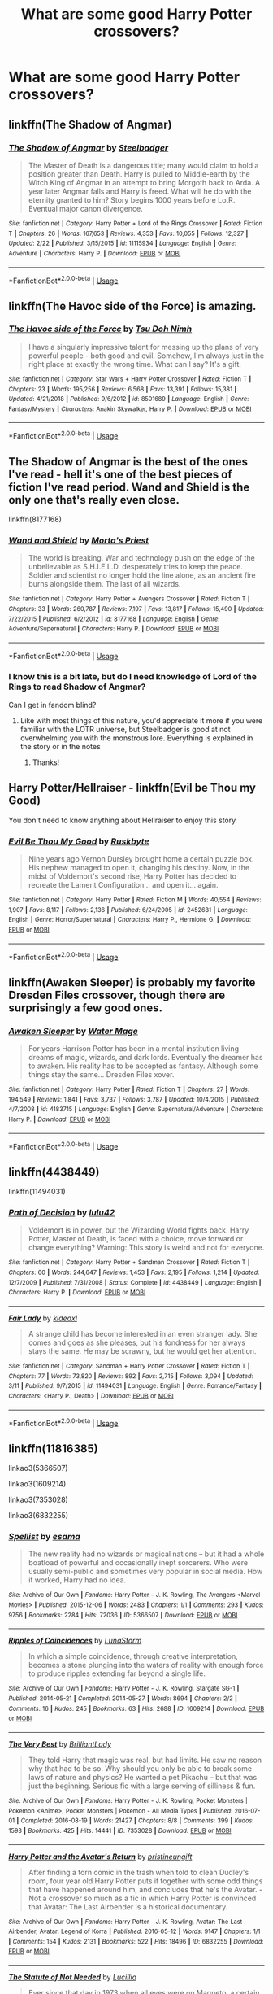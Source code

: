 #+TITLE: What are some good Harry Potter crossovers?

* What are some good Harry Potter crossovers?
:PROPERTIES:
:Author: Garanar
:Score: 24
:DateUnix: 1553301559.0
:DateShort: 2019-Mar-23
:END:

** linkffn(The Shadow of Angmar)
:PROPERTIES:
:Author: Erebus1999
:Score: 20
:DateUnix: 1553312444.0
:DateShort: 2019-Mar-23
:END:

*** [[https://www.fanfiction.net/s/11115934/1/][*/The Shadow of Angmar/*]] by [[https://www.fanfiction.net/u/5291694/Steelbadger][/Steelbadger/]]

#+begin_quote
  The Master of Death is a dangerous title; many would claim to hold a position greater than Death. Harry is pulled to Middle-earth by the Witch King of Angmar in an attempt to bring Morgoth back to Arda. A year later Angmar falls and Harry is freed. What will he do with the eternity granted to him? Story begins 1000 years before LotR. Eventual major canon divergence.
#+end_quote

^{/Site/:} ^{fanfiction.net} ^{*|*} ^{/Category/:} ^{Harry} ^{Potter} ^{+} ^{Lord} ^{of} ^{the} ^{Rings} ^{Crossover} ^{*|*} ^{/Rated/:} ^{Fiction} ^{T} ^{*|*} ^{/Chapters/:} ^{26} ^{*|*} ^{/Words/:} ^{167,653} ^{*|*} ^{/Reviews/:} ^{4,353} ^{*|*} ^{/Favs/:} ^{10,055} ^{*|*} ^{/Follows/:} ^{12,327} ^{*|*} ^{/Updated/:} ^{2/22} ^{*|*} ^{/Published/:} ^{3/15/2015} ^{*|*} ^{/id/:} ^{11115934} ^{*|*} ^{/Language/:} ^{English} ^{*|*} ^{/Genre/:} ^{Adventure} ^{*|*} ^{/Characters/:} ^{Harry} ^{P.} ^{*|*} ^{/Download/:} ^{[[http://www.ff2ebook.com/old/ffn-bot/index.php?id=11115934&source=ff&filetype=epub][EPUB]]} ^{or} ^{[[http://www.ff2ebook.com/old/ffn-bot/index.php?id=11115934&source=ff&filetype=mobi][MOBI]]}

--------------

*FanfictionBot*^{2.0.0-beta} | [[https://github.com/tusing/reddit-ffn-bot/wiki/Usage][Usage]]
:PROPERTIES:
:Author: FanfictionBot
:Score: 5
:DateUnix: 1553312452.0
:DateShort: 2019-Mar-23
:END:


** linkffn(The Havoc side of the Force) is amazing.
:PROPERTIES:
:Author: Incubix
:Score: 12
:DateUnix: 1553310853.0
:DateShort: 2019-Mar-23
:END:

*** [[https://www.fanfiction.net/s/8501689/1/][*/The Havoc side of the Force/*]] by [[https://www.fanfiction.net/u/3484707/Tsu-Doh-Nimh][/Tsu Doh Nimh/]]

#+begin_quote
  I have a singularly impressive talent for messing up the plans of very powerful people - both good and evil. Somehow, I'm always just in the right place at exactly the wrong time. What can I say? It's a gift.
#+end_quote

^{/Site/:} ^{fanfiction.net} ^{*|*} ^{/Category/:} ^{Star} ^{Wars} ^{+} ^{Harry} ^{Potter} ^{Crossover} ^{*|*} ^{/Rated/:} ^{Fiction} ^{T} ^{*|*} ^{/Chapters/:} ^{23} ^{*|*} ^{/Words/:} ^{195,256} ^{*|*} ^{/Reviews/:} ^{6,568} ^{*|*} ^{/Favs/:} ^{13,391} ^{*|*} ^{/Follows/:} ^{15,381} ^{*|*} ^{/Updated/:} ^{4/21/2018} ^{*|*} ^{/Published/:} ^{9/6/2012} ^{*|*} ^{/id/:} ^{8501689} ^{*|*} ^{/Language/:} ^{English} ^{*|*} ^{/Genre/:} ^{Fantasy/Mystery} ^{*|*} ^{/Characters/:} ^{Anakin} ^{Skywalker,} ^{Harry} ^{P.} ^{*|*} ^{/Download/:} ^{[[http://www.ff2ebook.com/old/ffn-bot/index.php?id=8501689&source=ff&filetype=epub][EPUB]]} ^{or} ^{[[http://www.ff2ebook.com/old/ffn-bot/index.php?id=8501689&source=ff&filetype=mobi][MOBI]]}

--------------

*FanfictionBot*^{2.0.0-beta} | [[https://github.com/tusing/reddit-ffn-bot/wiki/Usage][Usage]]
:PROPERTIES:
:Author: FanfictionBot
:Score: 3
:DateUnix: 1553310875.0
:DateShort: 2019-Mar-23
:END:


** The Shadow of Angmar is the best of the ones I've read - hell it's one of the best pieces of fiction I've read period. Wand and Shield is the only one that's really even close.

linkffn(8177168)
:PROPERTIES:
:Author: monkeyepoxy
:Score: 7
:DateUnix: 1553325668.0
:DateShort: 2019-Mar-23
:END:

*** [[https://www.fanfiction.net/s/8177168/1/][*/Wand and Shield/*]] by [[https://www.fanfiction.net/u/2690239/Morta-s-Priest][/Morta's Priest/]]

#+begin_quote
  The world is breaking. War and technology push on the edge of the unbelievable as S.H.I.E.L.D. desperately tries to keep the peace. Soldier and scientist no longer hold the line alone, as an ancient fire burns alongside them. The last of all wizards.
#+end_quote

^{/Site/:} ^{fanfiction.net} ^{*|*} ^{/Category/:} ^{Harry} ^{Potter} ^{+} ^{Avengers} ^{Crossover} ^{*|*} ^{/Rated/:} ^{Fiction} ^{T} ^{*|*} ^{/Chapters/:} ^{33} ^{*|*} ^{/Words/:} ^{260,787} ^{*|*} ^{/Reviews/:} ^{7,197} ^{*|*} ^{/Favs/:} ^{13,817} ^{*|*} ^{/Follows/:} ^{15,490} ^{*|*} ^{/Updated/:} ^{7/22/2015} ^{*|*} ^{/Published/:} ^{6/2/2012} ^{*|*} ^{/id/:} ^{8177168} ^{*|*} ^{/Language/:} ^{English} ^{*|*} ^{/Genre/:} ^{Adventure/Supernatural} ^{*|*} ^{/Characters/:} ^{Harry} ^{P.} ^{*|*} ^{/Download/:} ^{[[http://www.ff2ebook.com/old/ffn-bot/index.php?id=8177168&source=ff&filetype=epub][EPUB]]} ^{or} ^{[[http://www.ff2ebook.com/old/ffn-bot/index.php?id=8177168&source=ff&filetype=mobi][MOBI]]}

--------------

*FanfictionBot*^{2.0.0-beta} | [[https://github.com/tusing/reddit-ffn-bot/wiki/Usage][Usage]]
:PROPERTIES:
:Author: FanfictionBot
:Score: 1
:DateUnix: 1553325682.0
:DateShort: 2019-Mar-23
:END:


*** I know this is a bit late, but do I need knowledge of Lord of the Rings to read Shadow of Angmar?

Can I get in fandom blind?
:PROPERTIES:
:Author: innominate_anonymous
:Score: 1
:DateUnix: 1553513589.0
:DateShort: 2019-Mar-25
:END:

**** Like with most things of this nature, you'd appreciate it more if you were familiar with the LOTR universe, but Steelbadger is good at not overwhelming you with the monstrous lore. Everything is explained in the story or in the notes
:PROPERTIES:
:Author: monkeyepoxy
:Score: 2
:DateUnix: 1553589890.0
:DateShort: 2019-Mar-26
:END:

***** Thanks!
:PROPERTIES:
:Author: innominate_anonymous
:Score: 1
:DateUnix: 1553880143.0
:DateShort: 2019-Mar-29
:END:


** Harry Potter/Hellraiser - linkffn(Evil be Thou my Good)

You don't need to know anything about Hellraiser to enjoy this story
:PROPERTIES:
:Author: rohan62442
:Score: 11
:DateUnix: 1553313092.0
:DateShort: 2019-Mar-23
:END:

*** [[https://www.fanfiction.net/s/2452681/1/][*/Evil Be Thou My Good/*]] by [[https://www.fanfiction.net/u/226550/Ruskbyte][/Ruskbyte/]]

#+begin_quote
  Nine years ago Vernon Dursley brought home a certain puzzle box. His nephew managed to open it, changing his destiny. Now, in the midst of Voldemort's second rise, Harry Potter has decided to recreate the Lament Configuration... and open it... again.
#+end_quote

^{/Site/:} ^{fanfiction.net} ^{*|*} ^{/Category/:} ^{Harry} ^{Potter} ^{*|*} ^{/Rated/:} ^{Fiction} ^{M} ^{*|*} ^{/Words/:} ^{40,554} ^{*|*} ^{/Reviews/:} ^{1,907} ^{*|*} ^{/Favs/:} ^{8,117} ^{*|*} ^{/Follows/:} ^{2,136} ^{*|*} ^{/Published/:} ^{6/24/2005} ^{*|*} ^{/id/:} ^{2452681} ^{*|*} ^{/Language/:} ^{English} ^{*|*} ^{/Genre/:} ^{Horror/Supernatural} ^{*|*} ^{/Characters/:} ^{Harry} ^{P.,} ^{Hermione} ^{G.} ^{*|*} ^{/Download/:} ^{[[http://www.ff2ebook.com/old/ffn-bot/index.php?id=2452681&source=ff&filetype=epub][EPUB]]} ^{or} ^{[[http://www.ff2ebook.com/old/ffn-bot/index.php?id=2452681&source=ff&filetype=mobi][MOBI]]}

--------------

*FanfictionBot*^{2.0.0-beta} | [[https://github.com/tusing/reddit-ffn-bot/wiki/Usage][Usage]]
:PROPERTIES:
:Author: FanfictionBot
:Score: 2
:DateUnix: 1553313107.0
:DateShort: 2019-Mar-23
:END:


** linkffn(Awaken Sleeper) is probably my favorite Dresden Files crossover, though there are surprisingly a few good ones.
:PROPERTIES:
:Author: gfe98
:Score: 6
:DateUnix: 1553313064.0
:DateShort: 2019-Mar-23
:END:

*** [[https://www.fanfiction.net/s/4183715/1/][*/Awaken Sleeper/*]] by [[https://www.fanfiction.net/u/303105/Water-Mage][/Water Mage/]]

#+begin_quote
  For years Harrison Potter has been in a mental institution living dreams of magic, wizards, and dark lords. Eventually the dreamer has to awaken. His reality has to be accepted as fantasy. Although some things stay the same... Dresden Files xover.
#+end_quote

^{/Site/:} ^{fanfiction.net} ^{*|*} ^{/Category/:} ^{Harry} ^{Potter} ^{*|*} ^{/Rated/:} ^{Fiction} ^{T} ^{*|*} ^{/Chapters/:} ^{27} ^{*|*} ^{/Words/:} ^{194,549} ^{*|*} ^{/Reviews/:} ^{1,841} ^{*|*} ^{/Favs/:} ^{3,737} ^{*|*} ^{/Follows/:} ^{3,787} ^{*|*} ^{/Updated/:} ^{10/4/2015} ^{*|*} ^{/Published/:} ^{4/7/2008} ^{*|*} ^{/id/:} ^{4183715} ^{*|*} ^{/Language/:} ^{English} ^{*|*} ^{/Genre/:} ^{Supernatural/Adventure} ^{*|*} ^{/Characters/:} ^{Harry} ^{P.} ^{*|*} ^{/Download/:} ^{[[http://www.ff2ebook.com/old/ffn-bot/index.php?id=4183715&source=ff&filetype=epub][EPUB]]} ^{or} ^{[[http://www.ff2ebook.com/old/ffn-bot/index.php?id=4183715&source=ff&filetype=mobi][MOBI]]}

--------------

*FanfictionBot*^{2.0.0-beta} | [[https://github.com/tusing/reddit-ffn-bot/wiki/Usage][Usage]]
:PROPERTIES:
:Author: FanfictionBot
:Score: 2
:DateUnix: 1553313084.0
:DateShort: 2019-Mar-23
:END:


** linkffn(4438449)

linkffn(11494031)
:PROPERTIES:
:Author: SSVNormandySR1
:Score: 3
:DateUnix: 1553310191.0
:DateShort: 2019-Mar-23
:END:

*** [[https://www.fanfiction.net/s/4438449/1/][*/Path of Decision/*]] by [[https://www.fanfiction.net/u/1642833/lulu42][/lulu42/]]

#+begin_quote
  Voldemort is in power, but the Wizarding World fights back. Harry Potter, Master of Death, is faced with a choice, move forward or change everything? Warning: This story is weird and not for everyone.
#+end_quote

^{/Site/:} ^{fanfiction.net} ^{*|*} ^{/Category/:} ^{Harry} ^{Potter} ^{+} ^{Sandman} ^{Crossover} ^{*|*} ^{/Rated/:} ^{Fiction} ^{T} ^{*|*} ^{/Chapters/:} ^{60} ^{*|*} ^{/Words/:} ^{244,647} ^{*|*} ^{/Reviews/:} ^{1,453} ^{*|*} ^{/Favs/:} ^{2,195} ^{*|*} ^{/Follows/:} ^{1,214} ^{*|*} ^{/Updated/:} ^{12/7/2009} ^{*|*} ^{/Published/:} ^{7/31/2008} ^{*|*} ^{/Status/:} ^{Complete} ^{*|*} ^{/id/:} ^{4438449} ^{*|*} ^{/Language/:} ^{English} ^{*|*} ^{/Characters/:} ^{Harry} ^{P.} ^{*|*} ^{/Download/:} ^{[[http://www.ff2ebook.com/old/ffn-bot/index.php?id=4438449&source=ff&filetype=epub][EPUB]]} ^{or} ^{[[http://www.ff2ebook.com/old/ffn-bot/index.php?id=4438449&source=ff&filetype=mobi][MOBI]]}

--------------

[[https://www.fanfiction.net/s/11494031/1/][*/Fair Lady/*]] by [[https://www.fanfiction.net/u/4604424/kideaxl][/kideaxl/]]

#+begin_quote
  A strange child has become interested in an even stranger lady. She comes and goes as she pleases, but his fondness for her always stays the same. He may be scrawny, but he would get her attention.
#+end_quote

^{/Site/:} ^{fanfiction.net} ^{*|*} ^{/Category/:} ^{Sandman} ^{+} ^{Harry} ^{Potter} ^{Crossover} ^{*|*} ^{/Rated/:} ^{Fiction} ^{T} ^{*|*} ^{/Chapters/:} ^{77} ^{*|*} ^{/Words/:} ^{73,820} ^{*|*} ^{/Reviews/:} ^{892} ^{*|*} ^{/Favs/:} ^{2,715} ^{*|*} ^{/Follows/:} ^{3,094} ^{*|*} ^{/Updated/:} ^{3/11} ^{*|*} ^{/Published/:} ^{9/7/2015} ^{*|*} ^{/id/:} ^{11494031} ^{*|*} ^{/Language/:} ^{English} ^{*|*} ^{/Genre/:} ^{Romance/Fantasy} ^{*|*} ^{/Characters/:} ^{<Harry} ^{P.,} ^{Death>} ^{*|*} ^{/Download/:} ^{[[http://www.ff2ebook.com/old/ffn-bot/index.php?id=11494031&source=ff&filetype=epub][EPUB]]} ^{or} ^{[[http://www.ff2ebook.com/old/ffn-bot/index.php?id=11494031&source=ff&filetype=mobi][MOBI]]}

--------------

*FanfictionBot*^{2.0.0-beta} | [[https://github.com/tusing/reddit-ffn-bot/wiki/Usage][Usage]]
:PROPERTIES:
:Author: FanfictionBot
:Score: 1
:DateUnix: 1553310206.0
:DateShort: 2019-Mar-23
:END:


** linkffn(11816385)

linkao3(5366507)

linkao3(1609214)

linkao3(7353028)

linkao3(6832255)
:PROPERTIES:
:Score: 3
:DateUnix: 1553329700.0
:DateShort: 2019-Mar-23
:END:

*** [[https://archiveofourown.org/works/5366507][*/Spellist/*]] by [[https://www.archiveofourown.org/users/esama/pseuds/esama][/esama/]]

#+begin_quote
  The new reality had no wizards or magical nations -- but it had a whole boatload of powerful and occasionally inept sorcerers. Who were usually semi-public and sometimes very popular in social media. How it worked, Harry had no idea.
#+end_quote

^{/Site/:} ^{Archive} ^{of} ^{Our} ^{Own} ^{*|*} ^{/Fandoms/:} ^{Harry} ^{Potter} ^{-} ^{J.} ^{K.} ^{Rowling,} ^{The} ^{Avengers} ^{<Marvel} ^{Movies>} ^{*|*} ^{/Published/:} ^{2015-12-06} ^{*|*} ^{/Words/:} ^{2483} ^{*|*} ^{/Chapters/:} ^{1/1} ^{*|*} ^{/Comments/:} ^{293} ^{*|*} ^{/Kudos/:} ^{9756} ^{*|*} ^{/Bookmarks/:} ^{2284} ^{*|*} ^{/Hits/:} ^{72036} ^{*|*} ^{/ID/:} ^{5366507} ^{*|*} ^{/Download/:} ^{[[https://archiveofourown.org/downloads/5366507/Spellist.epub?updated_at=1547757891][EPUB]]} ^{or} ^{[[https://archiveofourown.org/downloads/5366507/Spellist.mobi?updated_at=1547757891][MOBI]]}

--------------

[[https://archiveofourown.org/works/1609214][*/Ripples of Coincidences/*]] by [[https://www.archiveofourown.org/users/LunaStorm/pseuds/LunaStorm][/LunaStorm/]]

#+begin_quote
  In which a simple coincidence, through creative interpretation, becomes a stone plunging into the waters of reality with enough force to produce ripples extending far beyond a single life.
#+end_quote

^{/Site/:} ^{Archive} ^{of} ^{Our} ^{Own} ^{*|*} ^{/Fandoms/:} ^{Harry} ^{Potter} ^{-} ^{J.} ^{K.} ^{Rowling,} ^{Stargate} ^{SG-1} ^{*|*} ^{/Published/:} ^{2014-05-21} ^{*|*} ^{/Completed/:} ^{2014-05-27} ^{*|*} ^{/Words/:} ^{8694} ^{*|*} ^{/Chapters/:} ^{2/2} ^{*|*} ^{/Comments/:} ^{16} ^{*|*} ^{/Kudos/:} ^{245} ^{*|*} ^{/Bookmarks/:} ^{63} ^{*|*} ^{/Hits/:} ^{2688} ^{*|*} ^{/ID/:} ^{1609214} ^{*|*} ^{/Download/:} ^{[[https://archiveofourown.org/downloads/1609214/Ripples%20of%20Coincidences.epub?updated_at=1401190329][EPUB]]} ^{or} ^{[[https://archiveofourown.org/downloads/1609214/Ripples%20of%20Coincidences.mobi?updated_at=1401190329][MOBI]]}

--------------

[[https://archiveofourown.org/works/7353028][*/The Very Best/*]] by [[https://www.archiveofourown.org/users/BrilliantLady/pseuds/BrilliantLady][/BrilliantLady/]]

#+begin_quote
  They told Harry that magic was real, but had limits. He saw no reason why that had to be so. Why should you only be able to break some laws of nature and physics? He wanted a pet Pikachu -- but that was just the beginning. Serious fic with a large serving of silliness & fun.
#+end_quote

^{/Site/:} ^{Archive} ^{of} ^{Our} ^{Own} ^{*|*} ^{/Fandoms/:} ^{Harry} ^{Potter} ^{-} ^{J.} ^{K.} ^{Rowling,} ^{Pocket} ^{Monsters} ^{|} ^{Pokemon} ^{<Anime>,} ^{Pocket} ^{Monsters} ^{|} ^{Pokemon} ^{-} ^{All} ^{Media} ^{Types} ^{*|*} ^{/Published/:} ^{2016-07-01} ^{*|*} ^{/Completed/:} ^{2016-08-19} ^{*|*} ^{/Words/:} ^{21427} ^{*|*} ^{/Chapters/:} ^{8/8} ^{*|*} ^{/Comments/:} ^{399} ^{*|*} ^{/Kudos/:} ^{1593} ^{*|*} ^{/Bookmarks/:} ^{425} ^{*|*} ^{/Hits/:} ^{14441} ^{*|*} ^{/ID/:} ^{7353028} ^{*|*} ^{/Download/:} ^{[[https://archiveofourown.org/downloads/7353028/The%20Very%20Best.epub?updated_at=1543817374][EPUB]]} ^{or} ^{[[https://archiveofourown.org/downloads/7353028/The%20Very%20Best.mobi?updated_at=1543817374][MOBI]]}

--------------

[[https://archiveofourown.org/works/6832255][*/Harry Potter and the Avatar's Return/*]] by [[https://www.archiveofourown.org/users/pristineungift/pseuds/pristineungift][/pristineungift/]]

#+begin_quote
  After finding a torn comic in the trash when told to clean Dudley's room, four year old Harry Potter puts it together with some odd things that have happened around him, and concludes that he's the Avatar. - Not a crossover so much as a fic in which Harry Potter is convinced that Avatar: The Last Airbender is a historical documentary.
#+end_quote

^{/Site/:} ^{Archive} ^{of} ^{Our} ^{Own} ^{*|*} ^{/Fandoms/:} ^{Harry} ^{Potter} ^{-} ^{J.} ^{K.} ^{Rowling,} ^{Avatar:} ^{The} ^{Last} ^{Airbender,} ^{Avatar:} ^{Legend} ^{of} ^{Korra} ^{*|*} ^{/Published/:} ^{2016-05-12} ^{*|*} ^{/Words/:} ^{9147} ^{*|*} ^{/Chapters/:} ^{1/1} ^{*|*} ^{/Comments/:} ^{154} ^{*|*} ^{/Kudos/:} ^{2131} ^{*|*} ^{/Bookmarks/:} ^{522} ^{*|*} ^{/Hits/:} ^{18496} ^{*|*} ^{/ID/:} ^{6832255} ^{*|*} ^{/Download/:} ^{[[https://archiveofourown.org/downloads/6832255/Harry%20Potter%20and%20the.epub?updated_at=1463076642][EPUB]]} ^{or} ^{[[https://archiveofourown.org/downloads/6832255/Harry%20Potter%20and%20the.mobi?updated_at=1463076642][MOBI]]}

--------------

[[https://www.fanfiction.net/s/11816385/1/][*/The Statute of Not Needed/*]] by [[https://www.fanfiction.net/u/579283/Lucillia][/Lucillia/]]

#+begin_quote
  Ever since that day in 1973 when all eyes were on Magneto, a certain law pretty much became completely unnecessary. Unfortunately, the wizards didn't get the memo...
#+end_quote

^{/Site/:} ^{fanfiction.net} ^{*|*} ^{/Category/:} ^{Harry} ^{Potter} ^{+} ^{X-Men:} ^{The} ^{Movie} ^{Crossover} ^{*|*} ^{/Rated/:} ^{Fiction} ^{T} ^{*|*} ^{/Words/:} ^{1,647} ^{*|*} ^{/Reviews/:} ^{80} ^{*|*} ^{/Favs/:} ^{585} ^{*|*} ^{/Follows/:} ^{220} ^{*|*} ^{/Published/:} ^{2/28/2016} ^{*|*} ^{/Status/:} ^{Complete} ^{*|*} ^{/id/:} ^{11816385} ^{*|*} ^{/Language/:} ^{English} ^{*|*} ^{/Genre/:} ^{Humor} ^{*|*} ^{/Characters/:} ^{Harry} ^{P.,} ^{Ron} ^{W.,} ^{Nightcrawler} ^{*|*} ^{/Download/:} ^{[[http://www.ff2ebook.com/old/ffn-bot/index.php?id=11816385&source=ff&filetype=epub][EPUB]]} ^{or} ^{[[http://www.ff2ebook.com/old/ffn-bot/index.php?id=11816385&source=ff&filetype=mobi][MOBI]]}

--------------

*FanfictionBot*^{2.0.0-beta} | [[https://github.com/tusing/reddit-ffn-bot/wiki/Usage][Usage]]
:PROPERTIES:
:Author: FanfictionBot
:Score: 6
:DateUnix: 1553329800.0
:DateShort: 2019-Mar-23
:END:


** linkffn([[https://www.fanfiction.net/s/5585493/1/Enter-the-Dragon]]) and it's continuation linkffn([[https://www.fanfiction.net/s/12069854/1/Sort-the-Dragon]])

linkffn([[https://www.fanfiction.net/s/3983128/1/Culture-Shock]])

linkffn([[https://www.fanfiction.net/s/5751435/1/Stories-of-the-Lone-Traveler]]) and it's trilogy and it's offshoots.

linkffn([[https://www.fanfiction.net/s/6822698/1/Magic-as-opposed-to-Magic]])

linkffn([[https://www.fanfiction.net/s/7591040/1/The-Queen-who-fell-to-Earth]]) and it's trilogy.

linkffn([[https://www.fanfiction.net/s/10552390/1/Magic-Online]])

linkffn([[https://www.fanfiction.net/s/2857962/1/Browncoat-Green-Eyes]])

linkffn([[https://www.fanfiction.net/s/8501689/1/The-Havoc-side-of-the-Force]]) and it's mirror fic linkffn(The Unsuspecting Side Of The Force by Tsu Doh Nimh)

linkffn([[https://www.fanfiction.net/s/11157943/1/I-Still-Haven-t-Found-What-I-m-Looking-For]])
:PROPERTIES:
:Author: Sefera17
:Score: 3
:DateUnix: 1553349989.0
:DateShort: 2019-Mar-23
:END:

*** [[https://www.fanfiction.net/s/2857962/1/][*/Browncoat, Green Eyes/*]] by [[https://www.fanfiction.net/u/649528/nonjon][/nonjon/]]

#+begin_quote
  COMPLETE. Firefly: :Harry Potter crossover Post Serenity. Two years have passed since the secret of the planet Miranda got broadcast across the whole 'verse in 2518. The crew of Serenity finally hires a new pilot, but he's a bit peculiar.
#+end_quote

^{/Site/:} ^{fanfiction.net} ^{*|*} ^{/Category/:} ^{Harry} ^{Potter} ^{+} ^{Firefly} ^{Crossover} ^{*|*} ^{/Rated/:} ^{Fiction} ^{M} ^{*|*} ^{/Chapters/:} ^{39} ^{*|*} ^{/Words/:} ^{298,538} ^{*|*} ^{/Reviews/:} ^{4,544} ^{*|*} ^{/Favs/:} ^{8,185} ^{*|*} ^{/Follows/:} ^{2,444} ^{*|*} ^{/Updated/:} ^{11/12/2006} ^{*|*} ^{/Published/:} ^{3/23/2006} ^{*|*} ^{/Status/:} ^{Complete} ^{*|*} ^{/id/:} ^{2857962} ^{*|*} ^{/Language/:} ^{English} ^{*|*} ^{/Genre/:} ^{Adventure} ^{*|*} ^{/Characters/:} ^{Harry} ^{P.,} ^{River} ^{*|*} ^{/Download/:} ^{[[http://www.ff2ebook.com/old/ffn-bot/index.php?id=2857962&source=ff&filetype=epub][EPUB]]} ^{or} ^{[[http://www.ff2ebook.com/old/ffn-bot/index.php?id=2857962&source=ff&filetype=mobi][MOBI]]}

--------------

[[https://www.fanfiction.net/s/8501689/1/][*/The Havoc side of the Force/*]] by [[https://www.fanfiction.net/u/3484707/Tsu-Doh-Nimh][/Tsu Doh Nimh/]]

#+begin_quote
  I have a singularly impressive talent for messing up the plans of very powerful people - both good and evil. Somehow, I'm always just in the right place at exactly the wrong time. What can I say? It's a gift.
#+end_quote

^{/Site/:} ^{fanfiction.net} ^{*|*} ^{/Category/:} ^{Star} ^{Wars} ^{+} ^{Harry} ^{Potter} ^{Crossover} ^{*|*} ^{/Rated/:} ^{Fiction} ^{T} ^{*|*} ^{/Chapters/:} ^{23} ^{*|*} ^{/Words/:} ^{195,256} ^{*|*} ^{/Reviews/:} ^{6,568} ^{*|*} ^{/Favs/:} ^{13,391} ^{*|*} ^{/Follows/:} ^{15,381} ^{*|*} ^{/Updated/:} ^{4/21/2018} ^{*|*} ^{/Published/:} ^{9/6/2012} ^{*|*} ^{/id/:} ^{8501689} ^{*|*} ^{/Language/:} ^{English} ^{*|*} ^{/Genre/:} ^{Fantasy/Mystery} ^{*|*} ^{/Characters/:} ^{Anakin} ^{Skywalker,} ^{Harry} ^{P.} ^{*|*} ^{/Download/:} ^{[[http://www.ff2ebook.com/old/ffn-bot/index.php?id=8501689&source=ff&filetype=epub][EPUB]]} ^{or} ^{[[http://www.ff2ebook.com/old/ffn-bot/index.php?id=8501689&source=ff&filetype=mobi][MOBI]]}

--------------

[[https://www.fanfiction.net/s/8594589/1/][*/The Unsuspecting side of the Force/*]] by [[https://www.fanfiction.net/u/3484707/Tsu-Doh-Nimh][/Tsu Doh Nimh/]]

#+begin_quote
  A companion fic to "The Havoc side of the Force". Extra scenes and different perspectives from that story.
#+end_quote

^{/Site/:} ^{fanfiction.net} ^{*|*} ^{/Category/:} ^{Star} ^{Wars} ^{+} ^{Harry} ^{Potter} ^{Crossover} ^{*|*} ^{/Rated/:} ^{Fiction} ^{T} ^{*|*} ^{/Chapters/:} ^{13} ^{*|*} ^{/Words/:} ^{53,132} ^{*|*} ^{/Reviews/:} ^{1,618} ^{*|*} ^{/Favs/:} ^{3,952} ^{*|*} ^{/Follows/:} ^{4,704} ^{*|*} ^{/Updated/:} ^{4/21/2018} ^{*|*} ^{/Published/:} ^{10/9/2012} ^{*|*} ^{/id/:} ^{8594589} ^{*|*} ^{/Language/:} ^{English} ^{*|*} ^{/Genre/:} ^{Mystery/Adventure} ^{*|*} ^{/Characters/:} ^{Anakin} ^{Skywalker,} ^{Harry} ^{P.} ^{*|*} ^{/Download/:} ^{[[http://www.ff2ebook.com/old/ffn-bot/index.php?id=8594589&source=ff&filetype=epub][EPUB]]} ^{or} ^{[[http://www.ff2ebook.com/old/ffn-bot/index.php?id=8594589&source=ff&filetype=mobi][MOBI]]}

--------------

[[https://www.fanfiction.net/s/11157943/1/][*/I Still Haven't Found What I'm Looking For/*]] by [[https://www.fanfiction.net/u/4404355/kathryn518][/kathryn518/]]

#+begin_quote
  Ahsoka Tano left the Jedi Order, walking away after their betrayal. She did not consider the consequences of what her actions might bring, or the danger she might be in. A chance run in with a single irreverent, and possibly crazy, person in a bar changes the course of fate for an entire galaxy.
#+end_quote

^{/Site/:} ^{fanfiction.net} ^{*|*} ^{/Category/:} ^{Star} ^{Wars} ^{+} ^{Harry} ^{Potter} ^{Crossover} ^{*|*} ^{/Rated/:} ^{Fiction} ^{M} ^{*|*} ^{/Chapters/:} ^{16} ^{*|*} ^{/Words/:} ^{344,480} ^{*|*} ^{/Reviews/:} ^{5,281} ^{*|*} ^{/Favs/:} ^{12,960} ^{*|*} ^{/Follows/:} ^{14,683} ^{*|*} ^{/Updated/:} ^{9/17/2017} ^{*|*} ^{/Published/:} ^{4/2/2015} ^{*|*} ^{/id/:} ^{11157943} ^{*|*} ^{/Language/:} ^{English} ^{*|*} ^{/Genre/:} ^{Adventure/Romance} ^{*|*} ^{/Characters/:} ^{Aayla} ^{S.,} ^{Ahsoka} ^{T.,} ^{Harry} ^{P.} ^{*|*} ^{/Download/:} ^{[[http://www.ff2ebook.com/old/ffn-bot/index.php?id=11157943&source=ff&filetype=epub][EPUB]]} ^{or} ^{[[http://www.ff2ebook.com/old/ffn-bot/index.php?id=11157943&source=ff&filetype=mobi][MOBI]]}

--------------

*FanfictionBot*^{2.0.0-beta} | [[https://github.com/tusing/reddit-ffn-bot/wiki/Usage][Usage]]
:PROPERTIES:
:Author: FanfictionBot
:Score: 2
:DateUnix: 1553350034.0
:DateShort: 2019-Mar-23
:END:


*** [[https://www.fanfiction.net/s/5585493/1/][*/Enter the Dragon/*]] by [[https://www.fanfiction.net/u/1205826/Doghead-Thirteen][/Doghead Thirteen/]]

#+begin_quote
  It began with a quirk of timing. It continued because dragons, such as what 8-year-old Harry Potter just turned into, are large and difficult to control. Fortunate for everyone he's a nice kid, eh? Shadowrun and Rifts crossover. You have now been warned.
#+end_quote

^{/Site/:} ^{fanfiction.net} ^{*|*} ^{/Category/:} ^{Harry} ^{Potter} ^{+} ^{Shadowrun} ^{Crossover} ^{*|*} ^{/Rated/:} ^{Fiction} ^{T} ^{*|*} ^{/Chapters/:} ^{2} ^{*|*} ^{/Words/:} ^{131,097} ^{*|*} ^{/Reviews/:} ^{557} ^{*|*} ^{/Favs/:} ^{2,821} ^{*|*} ^{/Follows/:} ^{2,444} ^{*|*} ^{/Updated/:} ^{7/26/2016} ^{*|*} ^{/Published/:} ^{12/16/2009} ^{*|*} ^{/id/:} ^{5585493} ^{*|*} ^{/Language/:} ^{English} ^{*|*} ^{/Genre/:} ^{Humor/Adventure} ^{*|*} ^{/Characters/:} ^{Harry} ^{P.} ^{*|*} ^{/Download/:} ^{[[http://www.ff2ebook.com/old/ffn-bot/index.php?id=5585493&source=ff&filetype=epub][EPUB]]} ^{or} ^{[[http://www.ff2ebook.com/old/ffn-bot/index.php?id=5585493&source=ff&filetype=mobi][MOBI]]}

--------------

[[https://www.fanfiction.net/s/12069854/1/][*/Sort the Dragon/*]] by [[https://www.fanfiction.net/u/3484707/Tsu-Doh-Nimh][/Tsu Doh Nimh/]]

#+begin_quote
  A continuation of Doghead Thirteen's excellent fic, Enter the Dragon.
#+end_quote

^{/Site/:} ^{fanfiction.net} ^{*|*} ^{/Category/:} ^{Harry} ^{Potter} ^{+} ^{Shadowrun} ^{Crossover} ^{*|*} ^{/Rated/:} ^{Fiction} ^{K+} ^{*|*} ^{/Words/:} ^{12,786} ^{*|*} ^{/Reviews/:} ^{185} ^{*|*} ^{/Favs/:} ^{868} ^{*|*} ^{/Follows/:} ^{793} ^{*|*} ^{/Published/:} ^{7/26/2016} ^{*|*} ^{/Status/:} ^{Complete} ^{*|*} ^{/id/:} ^{12069854} ^{*|*} ^{/Language/:} ^{English} ^{*|*} ^{/Genre/:} ^{Humor} ^{*|*} ^{/Characters/:} ^{Harry} ^{P.,} ^{Hermione} ^{G.,} ^{Severus} ^{S.,} ^{Albus} ^{D.} ^{*|*} ^{/Download/:} ^{[[http://www.ff2ebook.com/old/ffn-bot/index.php?id=12069854&source=ff&filetype=epub][EPUB]]} ^{or} ^{[[http://www.ff2ebook.com/old/ffn-bot/index.php?id=12069854&source=ff&filetype=mobi][MOBI]]}

--------------

[[https://www.fanfiction.net/s/3983128/1/][*/Culture Shock/*]] by [[https://www.fanfiction.net/u/226550/Ruskbyte][/Ruskbyte/]]

#+begin_quote
  Harry Potter has just received his Hogwarts letter, but really doesn't want to go. After all, who would want to live on a planet? Especially one where the natives think nuclear energy is high science. And let's not forget the 42,000 lightyear commute.
#+end_quote

^{/Site/:} ^{fanfiction.net} ^{*|*} ^{/Category/:} ^{Harry} ^{Potter} ^{*|*} ^{/Rated/:} ^{Fiction} ^{M} ^{*|*} ^{/Chapters/:} ^{7} ^{*|*} ^{/Words/:} ^{72,186} ^{*|*} ^{/Reviews/:} ^{1,395} ^{*|*} ^{/Favs/:} ^{3,301} ^{*|*} ^{/Follows/:} ^{3,603} ^{*|*} ^{/Updated/:} ^{9/30/2008} ^{*|*} ^{/Published/:} ^{1/1/2008} ^{*|*} ^{/id/:} ^{3983128} ^{*|*} ^{/Language/:} ^{English} ^{*|*} ^{/Characters/:} ^{Harry} ^{P.} ^{*|*} ^{/Download/:} ^{[[http://www.ff2ebook.com/old/ffn-bot/index.php?id=3983128&source=ff&filetype=epub][EPUB]]} ^{or} ^{[[http://www.ff2ebook.com/old/ffn-bot/index.php?id=3983128&source=ff&filetype=mobi][MOBI]]}

--------------

[[https://www.fanfiction.net/s/5751435/1/][*/Stories of the Lone Traveler/*]] by [[https://www.fanfiction.net/u/2198557/dunuelos][/dunuelos/]]

#+begin_quote
  In deference to The Professional and his wonderful stories. Harry has lost everything; a failed attempt to fix his mistakes leaves him as the Lone Traveller, a part of Wizarding legend. This is "Complete" because the length is getting unwieldy. I stopped at a good point. The sequel is up.
#+end_quote

^{/Site/:} ^{fanfiction.net} ^{*|*} ^{/Category/:} ^{Harry} ^{Potter} ^{*|*} ^{/Rated/:} ^{Fiction} ^{T} ^{*|*} ^{/Chapters/:} ^{78} ^{*|*} ^{/Words/:} ^{273,593} ^{*|*} ^{/Reviews/:} ^{2,510} ^{*|*} ^{/Favs/:} ^{2,511} ^{*|*} ^{/Follows/:} ^{2,074} ^{*|*} ^{/Updated/:} ^{7/14/2016} ^{*|*} ^{/Published/:} ^{2/16/2010} ^{*|*} ^{/Status/:} ^{Complete} ^{*|*} ^{/id/:} ^{5751435} ^{*|*} ^{/Language/:} ^{English} ^{*|*} ^{/Genre/:} ^{Adventure/Fantasy} ^{*|*} ^{/Characters/:} ^{Harry} ^{P.} ^{*|*} ^{/Download/:} ^{[[http://www.ff2ebook.com/old/ffn-bot/index.php?id=5751435&source=ff&filetype=epub][EPUB]]} ^{or} ^{[[http://www.ff2ebook.com/old/ffn-bot/index.php?id=5751435&source=ff&filetype=mobi][MOBI]]}

--------------

[[https://www.fanfiction.net/s/6822698/1/][*/Magic, as opposed to Magic/*]] by [[https://www.fanfiction.net/u/2465089/The-Rev-Cardboard-Box][/The Rev. Cardboard Box/]]

#+begin_quote
  Harry Potter was lost, but now is found. The Arch-Mage isn't happy. Harry isn't happy. And they're just the first two people who are going to find The Boy Who Lived's destiny one immense headache... Completed. It's my "Winnie the Pooh" to my A.A. Milne. (That's NOT a complementary comparison, by the way.)
#+end_quote

^{/Site/:} ^{fanfiction.net} ^{*|*} ^{/Category/:} ^{Harry} ^{Potter} ^{+} ^{Elder} ^{Scroll} ^{series} ^{Crossover} ^{*|*} ^{/Rated/:} ^{Fiction} ^{T} ^{*|*} ^{/Chapters/:} ^{39} ^{*|*} ^{/Words/:} ^{100,511} ^{*|*} ^{/Reviews/:} ^{676} ^{*|*} ^{/Favs/:} ^{1,367} ^{*|*} ^{/Follows/:} ^{1,452} ^{*|*} ^{/Updated/:} ^{6/27/2015} ^{*|*} ^{/Published/:} ^{3/13/2011} ^{*|*} ^{/Status/:} ^{Complete} ^{*|*} ^{/id/:} ^{6822698} ^{*|*} ^{/Language/:} ^{English} ^{*|*} ^{/Genre/:} ^{Humor} ^{*|*} ^{/Download/:} ^{[[http://www.ff2ebook.com/old/ffn-bot/index.php?id=6822698&source=ff&filetype=epub][EPUB]]} ^{or} ^{[[http://www.ff2ebook.com/old/ffn-bot/index.php?id=6822698&source=ff&filetype=mobi][MOBI]]}

--------------

[[https://www.fanfiction.net/s/7591040/1/][*/The Queen who fell to Earth/*]] by [[https://www.fanfiction.net/u/777540/Bobmin356][/Bobmin356/]]

#+begin_quote
  Forced to compete and abandoned by his friends, he steps from the tent with only one goal in mind, suicide. Instead Harry awakens a power that spans time and space and starts a war between the worlds.
#+end_quote

^{/Site/:} ^{fanfiction.net} ^{*|*} ^{/Category/:} ^{Harry} ^{Potter} ^{+} ^{Dragonriders} ^{of} ^{Pern} ^{series} ^{Crossover} ^{*|*} ^{/Rated/:} ^{Fiction} ^{M} ^{*|*} ^{/Chapters/:} ^{18} ^{*|*} ^{/Words/:} ^{302,411} ^{*|*} ^{/Reviews/:} ^{2,625} ^{*|*} ^{/Favs/:} ^{5,652} ^{*|*} ^{/Follows/:} ^{2,950} ^{*|*} ^{/Updated/:} ^{3/26/2012} ^{*|*} ^{/Published/:} ^{11/28/2011} ^{*|*} ^{/Status/:} ^{Complete} ^{*|*} ^{/id/:} ^{7591040} ^{*|*} ^{/Language/:} ^{English} ^{*|*} ^{/Genre/:} ^{Drama/Sci-Fi} ^{*|*} ^{/Characters/:} ^{Harry} ^{P.} ^{*|*} ^{/Download/:} ^{[[http://www.ff2ebook.com/old/ffn-bot/index.php?id=7591040&source=ff&filetype=epub][EPUB]]} ^{or} ^{[[http://www.ff2ebook.com/old/ffn-bot/index.php?id=7591040&source=ff&filetype=mobi][MOBI]]}

--------------

[[https://www.fanfiction.net/s/10552390/1/][*/Magic Online/*]] by [[https://www.fanfiction.net/u/714473/Mrs-InsaneOne][/Mrs.InsaneOne/]]

#+begin_quote
  It has always been said that magic and technology did not mix; too bad no one ever mentioned that little fact to young Harry Potter. Add in one mad genius bent on destroying the lives of ten thousand people by trapping them inside of his online virtual reality game and you have the makings of a very dangerous brew. HP/HG (Chaps 5-8 Edited.)
#+end_quote

^{/Site/:} ^{fanfiction.net} ^{*|*} ^{/Category/:} ^{Harry} ^{Potter} ^{+} ^{Sword} ^{Art} ^{Online/ソードアート・オンライン} ^{Crossover} ^{*|*} ^{/Rated/:} ^{Fiction} ^{T} ^{*|*} ^{/Chapters/:} ^{46} ^{*|*} ^{/Words/:} ^{288,294} ^{*|*} ^{/Reviews/:} ^{3,265} ^{*|*} ^{/Favs/:} ^{5,119} ^{*|*} ^{/Follows/:} ^{5,795} ^{*|*} ^{/Updated/:} ^{2/5/2018} ^{*|*} ^{/Published/:} ^{7/20/2014} ^{*|*} ^{/id/:} ^{10552390} ^{*|*} ^{/Language/:} ^{English} ^{*|*} ^{/Genre/:} ^{Drama/Sci-Fi} ^{*|*} ^{/Characters/:} ^{<Harry} ^{P.,} ^{Hermione} ^{G.>} ^{Agil/Andrew} ^{Gilbert} ^{Mills} ^{*|*} ^{/Download/:} ^{[[http://www.ff2ebook.com/old/ffn-bot/index.php?id=10552390&source=ff&filetype=epub][EPUB]]} ^{or} ^{[[http://www.ff2ebook.com/old/ffn-bot/index.php?id=10552390&source=ff&filetype=mobi][MOBI]]}

--------------

*FanfictionBot*^{2.0.0-beta} | [[https://github.com/tusing/reddit-ffn-bot/wiki/Usage][Usage]]
:PROPERTIES:
:Author: FanfictionBot
:Score: 1
:DateUnix: 1553350023.0
:DateShort: 2019-Mar-23
:END:


*** linkffn([[https://www.fanfiction.net/s/9443327/1/A-Third-Path-to-the-Future]])

linkffn([[https://www.fanfiction.net/s/12307781/1/Heroes-Assemble]])
:PROPERTIES:
:Author: Sefera17
:Score: 1
:DateUnix: 1553350160.0
:DateShort: 2019-Mar-23
:END:

**** [[https://www.fanfiction.net/s/9443327/1/][*/A Third Path to the Future/*]] by [[https://www.fanfiction.net/u/4785338/Vimesenthusiast][/Vimesenthusiast/]]

#+begin_quote
  Rescued from the Negative Zone by the Fantastic Four, Harry Potter discovers he is a mutant and decides to take up the cause of equality between mutants and humans (among other causes). How will a dimensionally displaced Harry Potter, one who is extremely intelligent, proactive and not afraid to get his hands dirty effect the marvel universe? Pairings: Harry/Jean/Ororo/others pos.
#+end_quote

^{/Site/:} ^{fanfiction.net} ^{*|*} ^{/Category/:} ^{Harry} ^{Potter} ^{+} ^{Marvel} ^{Crossover} ^{*|*} ^{/Rated/:} ^{Fiction} ^{M} ^{*|*} ^{/Chapters/:} ^{36} ^{*|*} ^{/Words/:} ^{1,628,519} ^{*|*} ^{/Reviews/:} ^{5,395} ^{*|*} ^{/Favs/:} ^{9,087} ^{*|*} ^{/Follows/:} ^{9,019} ^{*|*} ^{/Updated/:} ^{11/22/2018} ^{*|*} ^{/Published/:} ^{6/30/2013} ^{*|*} ^{/id/:} ^{9443327} ^{*|*} ^{/Language/:} ^{English} ^{*|*} ^{/Genre/:} ^{Adventure/Romance} ^{*|*} ^{/Characters/:} ^{Harry} ^{P.,} ^{J.} ^{Grey/Marvel} ^{Girl/Phoenix} ^{*|*} ^{/Download/:} ^{[[http://www.ff2ebook.com/old/ffn-bot/index.php?id=9443327&source=ff&filetype=epub][EPUB]]} ^{or} ^{[[http://www.ff2ebook.com/old/ffn-bot/index.php?id=9443327&source=ff&filetype=mobi][MOBI]]}

--------------

[[https://www.fanfiction.net/s/12307781/1/][*/Heroes Assemble!/*]] by [[https://www.fanfiction.net/u/5643202/Stargon1][/Stargon1/]]

#+begin_quote
  After five years travelling the world, Harry Potter has landed in New York. He figures that there's no better place than the city that never sleeps to settle in and forge a new life. If only the heroes, villains, aliens and spies had received the message. Begins just before the Avengers movie and continues through the MCU. Encompasses MCU movies & TV, some others along the way.
#+end_quote

^{/Site/:} ^{fanfiction.net} ^{*|*} ^{/Category/:} ^{Harry} ^{Potter} ^{+} ^{Avengers} ^{Crossover} ^{*|*} ^{/Rated/:} ^{Fiction} ^{T} ^{*|*} ^{/Chapters/:} ^{101} ^{*|*} ^{/Words/:} ^{460,826} ^{*|*} ^{/Reviews/:} ^{7,543} ^{*|*} ^{/Favs/:} ^{10,514} ^{*|*} ^{/Follows/:} ^{12,908} ^{*|*} ^{/Updated/:} ^{3/20} ^{*|*} ^{/Published/:} ^{1/4/2017} ^{*|*} ^{/id/:} ^{12307781} ^{*|*} ^{/Language/:} ^{English} ^{*|*} ^{/Genre/:} ^{Adventure} ^{*|*} ^{/Characters/:} ^{Harry} ^{P.} ^{*|*} ^{/Download/:} ^{[[http://www.ff2ebook.com/old/ffn-bot/index.php?id=12307781&source=ff&filetype=epub][EPUB]]} ^{or} ^{[[http://www.ff2ebook.com/old/ffn-bot/index.php?id=12307781&source=ff&filetype=mobi][MOBI]]}

--------------

*FanfictionBot*^{2.0.0-beta} | [[https://github.com/tusing/reddit-ffn-bot/wiki/Usage][Usage]]
:PROPERTIES:
:Author: FanfictionBot
:Score: 1
:DateUnix: 1553350218.0
:DateShort: 2019-Mar-23
:END:


*** Can I read Havoc side of the Force and the other star wars crossover if I only watch the movies?
:PROPERTIES:
:Author: lastyearstudent12345
:Score: 1
:DateUnix: 1553359213.0
:DateShort: 2019-Mar-23
:END:

**** Yes. It's shortly after episode one but with different things happening in ep 1
:PROPERTIES:
:Author: Garanar
:Score: 1
:DateUnix: 1553404276.0
:DateShort: 2019-Mar-24
:END:


**** I don't see why not. They take place in the Starwars universe, but harry is fairly ooc from the movies. All fics are pretty much au though, so what would be the point of reading any of them if you didn't want anything but canon.

I'd recommend reading Havoc side before Unsuspecting side though.
:PROPERTIES:
:Author: Sefera17
:Score: 1
:DateUnix: 1553429537.0
:DateShort: 2019-Mar-24
:END:


** "Of Wands and Staves" by Na'hiel (Dresden Files crossover)

"Little Guy" by Clell65619 (hilarious George of the Jungle crossover)

"The Two Champions" by Na'hiel (I know nothing about Dragon Age and this crossover was still easy to follow)

"Harry Potter and the Sun Source" by Clell65619 (Remo Williams/Destroyer series crossover) read this even if you have not heard of the books.

If you do not mind slash then "Proof That Tony Stark Has a Heart" by orphan_account on AO3.

There are tons more if you are interested - just let me know.
:PROPERTIES:
:Author: Dorkchic
:Score: 2
:DateUnix: 1553378682.0
:DateShort: 2019-Mar-24
:END:

*** I'm not a fan of slash but these first ones seem interesting.
:PROPERTIES:
:Author: Garanar
:Score: 1
:DateUnix: 1553390031.0
:DateShort: 2019-Mar-24
:END:


** linkffn(12061072) Nice and short crossover with the first Avengers movie.
:PROPERTIES:
:Author: Yes_I_Know_Im_Stupid
:Score: 4
:DateUnix: 1553321907.0
:DateShort: 2019-Mar-23
:END:

*** [[https://www.fanfiction.net/s/12061072/1/][*/Polite Battery/*]] by [[https://www.fanfiction.net/u/1949296/Lady-Hallen][/Lady Hallen/]]

#+begin_quote
  "Excuse me," was spoken. It was said in the middle of an Invasion and Steve didn't really want to deal with it right now. Except the man was so polite that they had little choice in the matter.
#+end_quote

^{/Site/:} ^{fanfiction.net} ^{*|*} ^{/Category/:} ^{Harry} ^{Potter} ^{+} ^{Avengers} ^{Crossover} ^{*|*} ^{/Rated/:} ^{Fiction} ^{T} ^{*|*} ^{/Chapters/:} ^{3} ^{*|*} ^{/Words/:} ^{2,983} ^{*|*} ^{/Reviews/:} ^{227} ^{*|*} ^{/Favs/:} ^{3,450} ^{*|*} ^{/Follows/:} ^{2,185} ^{*|*} ^{/Published/:} ^{7/20/2016} ^{*|*} ^{/Status/:} ^{Complete} ^{*|*} ^{/id/:} ^{12061072} ^{*|*} ^{/Language/:} ^{English} ^{*|*} ^{/Genre/:} ^{Humor/Adventure} ^{*|*} ^{/Characters/:} ^{Harry} ^{P.,} ^{Captain} ^{America/Steve} ^{R.,} ^{Iron} ^{Man/Tony} ^{S.,} ^{Hawkeye/Clint} ^{B.} ^{*|*} ^{/Download/:} ^{[[http://www.ff2ebook.com/old/ffn-bot/index.php?id=12061072&source=ff&filetype=epub][EPUB]]} ^{or} ^{[[http://www.ff2ebook.com/old/ffn-bot/index.php?id=12061072&source=ff&filetype=mobi][MOBI]]}

--------------

*FanfictionBot*^{2.0.0-beta} | [[https://github.com/tusing/reddit-ffn-bot/wiki/Usage][Usage]]
:PROPERTIES:
:Author: FanfictionBot
:Score: 2
:DateUnix: 1553321929.0
:DateShort: 2019-Mar-23
:END:


** linkao3(13367709)

linkao3(8051995)

linkao3(273550)

linkao3(591278)

linkao3(10299263)

linkao3(1123387)

linkao3(4095061)

linkao3(7157546)

linkao3(3412346)

linkao3(2849939)

linkao3(3529091)

linkao3(1935633)

linkao3(893422)

linkao3(4542492)

linkffn(11826349)

linkffn(11602578)

linkffn(11556843)

linkffn(6086187)

linkffn(12327767)

linkffn(5372432)

linkffn(8772657)

linkffn(10727911)
:PROPERTIES:
:Author: LiriStorm
:Score: 3
:DateUnix: 1553350954.0
:DateShort: 2019-Mar-23
:END:

*** [[https://archiveofourown.org/works/13367709][*/Igneous/*]] by [[https://www.archiveofourown.org/users/apathyinreverie/pseuds/apathyinreverie][/apathyinreverie/]]

#+begin_quote
  What if Harry had somehow gotten involved with the mafia after Voldemort's defeat? What if Reborn was just a little too bored? What if the Conqueror met Chaos personified?
#+end_quote

^{/Site/:} ^{Archive} ^{of} ^{Our} ^{Own} ^{*|*} ^{/Fandoms/:} ^{Harry} ^{Potter} ^{-} ^{J.} ^{K.} ^{Rowling,} ^{Katekyou} ^{Hitman} ^{Reborn!} ^{*|*} ^{/Published/:} ^{2018-01-14} ^{*|*} ^{/Updated/:} ^{2019-01-15} ^{*|*} ^{/Words/:} ^{124050} ^{*|*} ^{/Chapters/:} ^{22/?} ^{*|*} ^{/Comments/:} ^{341} ^{*|*} ^{/Kudos/:} ^{1680} ^{*|*} ^{/Bookmarks/:} ^{791} ^{*|*} ^{/Hits/:} ^{28054} ^{*|*} ^{/ID/:} ^{13367709} ^{*|*} ^{/Download/:} ^{[[https://archiveofourown.org/downloads/13367709/Igneous.epub?updated_at=1547610523][EPUB]]} ^{or} ^{[[https://archiveofourown.org/downloads/13367709/Igneous.mobi?updated_at=1547610523][MOBI]]}

--------------

[[https://archiveofourown.org/works/8051995][*/like a lifeline thrown/*]] by [[https://www.archiveofourown.org/users/puppyblue/pseuds/puppyblue][/puppyblue/]]

#+begin_quote
  In which supernatural assassins trump dark wizards, stopping time is a terribly useful talent to have, and Daud is Not Amused.
#+end_quote

^{/Site/:} ^{Archive} ^{of} ^{Our} ^{Own} ^{*|*} ^{/Fandoms/:} ^{Harry} ^{Potter} ^{-} ^{J.} ^{K.} ^{Rowling,} ^{Dishonored} ^{<Video} ^{Games>} ^{*|*} ^{/Published/:} ^{2016-09-17} ^{*|*} ^{/Completed/:} ^{2016-09-17} ^{*|*} ^{/Words/:} ^{10745} ^{*|*} ^{/Chapters/:} ^{2/2} ^{*|*} ^{/Comments/:} ^{45} ^{*|*} ^{/Kudos/:} ^{296} ^{*|*} ^{/Bookmarks/:} ^{51} ^{*|*} ^{/Hits/:} ^{1717} ^{*|*} ^{/ID/:} ^{8051995} ^{*|*} ^{/Download/:} ^{[[https://archiveofourown.org/downloads/8051995/like%20a%20lifeline%20thrown.epub?updated_at=1500156006][EPUB]]} ^{or} ^{[[https://archiveofourown.org/downloads/8051995/like%20a%20lifeline%20thrown.mobi?updated_at=1500156006][MOBI]]}

--------------

[[https://archiveofourown.org/works/273550][*/Falling/*]] by [[https://www.archiveofourown.org/users/blackkat/pseuds/blackkat][/blackkat/]]

#+begin_quote
#+end_quote

^{/Site/:} ^{Archive} ^{of} ^{Our} ^{Own} ^{*|*} ^{/Fandoms/:} ^{Harry} ^{Potter} ^{-} ^{J.} ^{K.} ^{Rowling,} ^{X-Men} ^{-} ^{All} ^{Media} ^{Types} ^{*|*} ^{/Published/:} ^{2011-09-20} ^{*|*} ^{/Completed/:} ^{2011-09-20} ^{*|*} ^{/Words/:} ^{32636} ^{*|*} ^{/Chapters/:} ^{15/15} ^{*|*} ^{/Comments/:} ^{66} ^{*|*} ^{/Kudos/:} ^{2155} ^{*|*} ^{/Bookmarks/:} ^{567} ^{*|*} ^{/Hits/:} ^{42437} ^{*|*} ^{/ID/:} ^{273550} ^{*|*} ^{/Download/:} ^{[[https://archiveofourown.org/downloads/273550/Falling.epub?updated_at=1501825063][EPUB]]} ^{or} ^{[[https://archiveofourown.org/downloads/273550/Falling.mobi?updated_at=1501825063][MOBI]]}

--------------

[[https://archiveofourown.org/works/591278][*/Cerberus/*]] by [[https://www.archiveofourown.org/users/Crunchysunrises/pseuds/Crunchysunrises][/Crunchysunrises/]]

#+begin_quote
  When Hermione Granger's parents are murdered custody goes to her mother's sister, one Haley Hotchner.
#+end_quote

^{/Site/:} ^{Archive} ^{of} ^{Our} ^{Own} ^{*|*} ^{/Fandoms/:} ^{Criminal} ^{Minds/Harry} ^{Potter,} ^{Criminal} ^{Minds,} ^{Harry} ^{Potter} ^{-} ^{J.} ^{K.} ^{Rowling} ^{*|*} ^{/Published/:} ^{2012-12-12} ^{*|*} ^{/Completed/:} ^{2012-12-30} ^{*|*} ^{/Words/:} ^{22837} ^{*|*} ^{/Chapters/:} ^{5/5} ^{*|*} ^{/Comments/:} ^{206} ^{*|*} ^{/Kudos/:} ^{1952} ^{*|*} ^{/Bookmarks/:} ^{692} ^{*|*} ^{/Hits/:} ^{22802} ^{*|*} ^{/ID/:} ^{591278} ^{*|*} ^{/Download/:} ^{[[https://archiveofourown.org/downloads/591278/Cerberus.epub?updated_at=1480238990][EPUB]]} ^{or} ^{[[https://archiveofourown.org/downloads/591278/Cerberus.mobi?updated_at=1480238990][MOBI]]}

--------------

[[https://archiveofourown.org/works/10299263][*/Harry and Hermione Travel the World/*]] by [[https://www.archiveofourown.org/users/ladyroxanne21/pseuds/ladyroxanne21][/ladyroxanne21/]]

#+begin_quote
  When tragedy strikes, a depressed Harry and Hermione decide to go traveling around the world and meet a lot of interesting people along the way.
#+end_quote

^{/Site/:} ^{Archive} ^{of} ^{Our} ^{Own} ^{*|*} ^{/Fandoms/:} ^{Harry} ^{Potter} ^{-} ^{J.} ^{K.} ^{Rowling,} ^{Lie} ^{to} ^{Me} ^{<TV>,} ^{Criminal} ^{Minds,} ^{Stargate} ^{SG-1} ^{*|*} ^{/Published/:} ^{2017-06-19} ^{*|*} ^{/Words/:} ^{18167} ^{*|*} ^{/Chapters/:} ^{1/1} ^{*|*} ^{/Comments/:} ^{22} ^{*|*} ^{/Kudos/:} ^{115} ^{*|*} ^{/Bookmarks/:} ^{35} ^{*|*} ^{/Hits/:} ^{4260} ^{*|*} ^{/ID/:} ^{10299263} ^{*|*} ^{/Download/:} ^{[[https://archiveofourown.org/downloads/10299263/Harry%20and%20Hermione.epub?updated_at=1499438830][EPUB]]} ^{or} ^{[[https://archiveofourown.org/downloads/10299263/Harry%20and%20Hermione.mobi?updated_at=1499438830][MOBI]]}

--------------

[[https://archiveofourown.org/works/4095061][*/Lost Boys/*]] by [[https://www.archiveofourown.org/users/glacis/pseuds/glacis][/glacis/]]

#+begin_quote
  After the Triwizard fiasco, Harry leaves Britain behind for a new life. Uryuu befriends Ichigo at a much younger age. Sirius escapes. Points converge and lost boys find a family. Isshin fails. So does Ryuuken. Kisuke finds a friend. Ukitake covers and cleans up. Fate changes.
#+end_quote

^{/Site/:} ^{Archive} ^{of} ^{Our} ^{Own} ^{*|*} ^{/Fandoms/:} ^{Bleach,} ^{Harry} ^{Potter} ^{-} ^{J.} ^{K.} ^{Rowling} ^{*|*} ^{/Published/:} ^{2015-06-07} ^{*|*} ^{/Words/:} ^{30505} ^{*|*} ^{/Chapters/:} ^{1/1} ^{*|*} ^{/Comments/:} ^{73} ^{*|*} ^{/Kudos/:} ^{1905} ^{*|*} ^{/Bookmarks/:} ^{832} ^{*|*} ^{/Hits/:} ^{24287} ^{*|*} ^{/ID/:} ^{4095061} ^{*|*} ^{/Download/:} ^{[[https://archiveofourown.org/downloads/4095061/Lost%20Boys.epub?updated_at=1433715034][EPUB]]} ^{or} ^{[[https://archiveofourown.org/downloads/4095061/Lost%20Boys.mobi?updated_at=1433715034][MOBI]]}

--------------

[[https://archiveofourown.org/works/7157546][*/Duelling with a Glass Sword/*]] by [[https://www.archiveofourown.org/users/Tsume_Yuki/pseuds/Tsume_Yuki][/Tsume_Yuki/]]

#+begin_quote
  Reborn, Rhaegar has a chance to fix everything. If he can figure out just how he's going to return to his homeland that is.
#+end_quote

^{/Site/:} ^{Archive} ^{of} ^{Our} ^{Own} ^{*|*} ^{/Fandoms/:} ^{A} ^{Song} ^{of} ^{Ice} ^{and} ^{Fire} ^{-} ^{George} ^{R.} ^{R.} ^{Martin,} ^{Harry} ^{Potter} ^{-} ^{J.} ^{K.} ^{Rowling,} ^{Game} ^{of} ^{Thrones} ^{<TV>} ^{*|*} ^{/Published/:} ^{2016-06-10} ^{*|*} ^{/Completed/:} ^{2016-06-15} ^{*|*} ^{/Words/:} ^{32276} ^{*|*} ^{/Chapters/:} ^{8/8} ^{*|*} ^{/Comments/:} ^{176} ^{*|*} ^{/Kudos/:} ^{1813} ^{*|*} ^{/Bookmarks/:} ^{508} ^{*|*} ^{/Hits/:} ^{34113} ^{*|*} ^{/ID/:} ^{7157546} ^{*|*} ^{/Download/:} ^{[[https://archiveofourown.org/downloads/7157546/Duelling%20with%20a%20Glass.epub?updated_at=1536546649][EPUB]]} ^{or} ^{[[https://archiveofourown.org/downloads/7157546/Duelling%20with%20a%20Glass.mobi?updated_at=1536546649][MOBI]]}

--------------

[[https://archiveofourown.org/works/3412346][*/D.S.S. Requirement/*]] by [[https://www.archiveofourown.org/users/esama/pseuds/esama][/esama/]]

#+begin_quote
  The Dumbledore's Army use the Room of the Requirement to get themselves a spaceship.(Knowledge about Stargate is not necessary to read this story)
#+end_quote

^{/Site/:} ^{Archive} ^{of} ^{Our} ^{Own} ^{*|*} ^{/Fandoms/:} ^{Harry} ^{Potter} ^{-} ^{J.} ^{K.} ^{Rowling,} ^{Stargate} ^{-} ^{All} ^{Series} ^{*|*} ^{/Published/:} ^{2015-02-22} ^{*|*} ^{/Completed/:} ^{2015-02-27} ^{*|*} ^{/Words/:} ^{30914} ^{*|*} ^{/Chapters/:} ^{10/10} ^{*|*} ^{/Comments/:} ^{355} ^{*|*} ^{/Kudos/:} ^{2917} ^{*|*} ^{/Bookmarks/:} ^{755} ^{*|*} ^{/Hits/:} ^{54887} ^{*|*} ^{/ID/:} ^{3412346} ^{*|*} ^{/Download/:} ^{[[https://archiveofourown.org/downloads/3412346/DSS%20Requirement.epub?updated_at=1533627798][EPUB]]} ^{or} ^{[[https://archiveofourown.org/downloads/3412346/DSS%20Requirement.mobi?updated_at=1533627798][MOBI]]}

--------------

[[https://archiveofourown.org/works/2849939][*/Queen Mother/*]] by [[https://www.archiveofourown.org/users/esama/pseuds/esama][/esama/]]

#+begin_quote
  Egeria's endless nightmares end in dreams of better tomorrow, when Hermione Granger decides to fight for her principles and Harry Potter decides that the queen of Tok'ra is worth saving.
#+end_quote

^{/Site/:} ^{Archive} ^{of} ^{Our} ^{Own} ^{*|*} ^{/Fandoms/:} ^{Stargate} ^{SG-1,} ^{Harry} ^{Potter} ^{-} ^{J.} ^{K.} ^{Rowling} ^{*|*} ^{/Published/:} ^{2014-12-25} ^{*|*} ^{/Words/:} ^{29918} ^{*|*} ^{/Chapters/:} ^{1/1} ^{*|*} ^{/Comments/:} ^{80} ^{*|*} ^{/Kudos/:} ^{1364} ^{*|*} ^{/Bookmarks/:} ^{488} ^{*|*} ^{/Hits/:} ^{21534} ^{*|*} ^{/ID/:} ^{2849939} ^{*|*} ^{/Download/:} ^{[[https://archiveofourown.org/downloads/2849939/Queen%20Mother.epub?updated_at=1533953496][EPUB]]} ^{or} ^{[[https://archiveofourown.org/downloads/2849939/Queen%20Mother.mobi?updated_at=1533953496][MOBI]]}

--------------

*FanfictionBot*^{2.0.0-beta} | [[https://github.com/tusing/reddit-ffn-bot/wiki/Usage][Usage]]
:PROPERTIES:
:Author: FanfictionBot
:Score: 1
:DateUnix: 1553350970.0
:DateShort: 2019-Mar-23
:END:


*** [[https://archiveofourown.org/works/3529091][*/Blood and Magic/*]] by [[https://www.archiveofourown.org/users/ryulabird/pseuds/ryulabird][/ryulabird/]]

#+begin_quote
  Harry has problems after the war, so he moves to the States, where everything is muggle and dull and perfectly normal. Except for the thestrals he brought with him, and the vampires who keep showing up around him.
#+end_quote

^{/Site/:} ^{Archive} ^{of} ^{Our} ^{Own} ^{*|*} ^{/Fandoms/:} ^{Harry} ^{Potter} ^{-} ^{J.} ^{K.} ^{Rowling,} ^{Anita} ^{Blake:} ^{Vampire} ^{Hunter} ^{-} ^{Laurell} ^{K.} ^{Hamilton} ^{*|*} ^{/Published/:} ^{2015-03-12} ^{*|*} ^{/Updated/:} ^{2017-06-30} ^{*|*} ^{/Words/:} ^{56101} ^{*|*} ^{/Chapters/:} ^{11/?} ^{*|*} ^{/Comments/:} ^{388} ^{*|*} ^{/Kudos/:} ^{1631} ^{*|*} ^{/Bookmarks/:} ^{679} ^{*|*} ^{/Hits/:} ^{32260} ^{*|*} ^{/ID/:} ^{3529091} ^{*|*} ^{/Download/:} ^{[[https://archiveofourown.org/downloads/3529091/Blood%20and%20Magic.epub?updated_at=1498832286][EPUB]]} ^{or} ^{[[https://archiveofourown.org/downloads/3529091/Blood%20and%20Magic.mobi?updated_at=1498832286][MOBI]]}

--------------

[[https://archiveofourown.org/works/1935633][*/King's Jackal/*]] by [[https://www.archiveofourown.org/users/esama/pseuds/esama][/esama/]]

#+begin_quote
  Wrecking all of Dumbledore's plans, the Power Dark Lord Knows Not walks up to Harry in the summer before his fifth year, and asks for directions.
#+end_quote

^{/Site/:} ^{Archive} ^{of} ^{Our} ^{Own} ^{*|*} ^{/Fandoms/:} ^{Harry} ^{Potter} ^{-} ^{J.} ^{K.} ^{Rowling,} ^{Yu-Gi-Oh!} ^{*|*} ^{/Published/:} ^{2014-07-11} ^{*|*} ^{/Updated/:} ^{2014-07-11} ^{*|*} ^{/Words/:} ^{75486} ^{*|*} ^{/Chapters/:} ^{12/?} ^{*|*} ^{/Comments/:} ^{212} ^{*|*} ^{/Kudos/:} ^{2108} ^{*|*} ^{/Bookmarks/:} ^{824} ^{*|*} ^{/Hits/:} ^{50605} ^{*|*} ^{/ID/:} ^{1935633} ^{*|*} ^{/Download/:} ^{[[https://archiveofourown.org/downloads/1935633/Kings%20Jackal.epub?updated_at=1445614733][EPUB]]} ^{or} ^{[[https://archiveofourown.org/downloads/1935633/Kings%20Jackal.mobi?updated_at=1445614733][MOBI]]}

--------------

[[https://archiveofourown.org/works/893422][*/Harveste/*]] by [[https://www.archiveofourown.org/users/Thumbie/pseuds/Kyaru][/Kyaru (Thumbie)/]]

#+begin_quote
  He'd done it, finally. Death stained his hands, filling him with exhilaration. Now what?
#+end_quote

^{/Site/:} ^{Archive} ^{of} ^{Our} ^{Own} ^{*|*} ^{/Fandoms/:} ^{Harry} ^{Potter} ^{-} ^{J.} ^{K.} ^{Rowling,} ^{Addams} ^{Family} ^{-} ^{All} ^{Media} ^{Types} ^{*|*} ^{/Published/:} ^{2013-07-22} ^{*|*} ^{/Words/:} ^{5350} ^{*|*} ^{/Chapters/:} ^{1/1} ^{*|*} ^{/Comments/:} ^{35} ^{*|*} ^{/Kudos/:} ^{1271} ^{*|*} ^{/Bookmarks/:} ^{133} ^{*|*} ^{/Hits/:} ^{19213} ^{*|*} ^{/ID/:} ^{893422} ^{*|*} ^{/Download/:} ^{[[https://archiveofourown.org/downloads/893422/Harveste.epub?updated_at=1485269749][EPUB]]} ^{or} ^{[[https://archiveofourown.org/downloads/893422/Harveste.mobi?updated_at=1485269749][MOBI]]}

--------------

[[https://archiveofourown.org/works/4542492][*/Trading Yesterday/*]] by [[https://www.archiveofourown.org/users/Shadowblayze/pseuds/Shadowblayze][/Shadowblayze/]]

#+begin_quote
  Kawahira finds someone else to be the Sky Arcobaleno in place of Aria, and it changes everything.
#+end_quote

^{/Site/:} ^{Archive} ^{of} ^{Our} ^{Own} ^{*|*} ^{/Fandoms/:} ^{Katekyou} ^{Hitman} ^{Reborn!,} ^{Harry} ^{Potter} ^{-} ^{J.} ^{K.} ^{Rowling} ^{*|*} ^{/Published/:} ^{2015-08-10} ^{*|*} ^{/Completed/:} ^{2015-08-10} ^{*|*} ^{/Words/:} ^{41015} ^{*|*} ^{/Chapters/:} ^{8/8} ^{*|*} ^{/Comments/:} ^{28} ^{*|*} ^{/Kudos/:} ^{866} ^{*|*} ^{/Bookmarks/:} ^{264} ^{*|*} ^{/Hits/:} ^{15071} ^{*|*} ^{/ID/:} ^{4542492} ^{*|*} ^{/Download/:} ^{[[https://archiveofourown.org/downloads/4542492/Trading%20Yesterday.epub?updated_at=1548369634][EPUB]]} ^{or} ^{[[https://archiveofourown.org/downloads/4542492/Trading%20Yesterday.mobi?updated_at=1548369634][MOBI]]}

--------------

[[https://www.fanfiction.net/s/11826349/1/][*/Crest/*]] by [[https://www.fanfiction.net/u/2221413/Tsume-Yuki][/Tsume Yuki/]]

#+begin_quote
  Rhaegar Targaryen meets a woman with hair of fire and a face of lightning, and the whole future of Westeros shakes. FemHarry
#+end_quote

^{/Site/:} ^{fanfiction.net} ^{*|*} ^{/Category/:} ^{Harry} ^{Potter} ^{+} ^{A} ^{song} ^{of} ^{Ice} ^{and} ^{Fire} ^{Crossover} ^{*|*} ^{/Rated/:} ^{Fiction} ^{T} ^{*|*} ^{/Words/:} ^{10,484} ^{*|*} ^{/Reviews/:} ^{153} ^{*|*} ^{/Favs/:} ^{2,928} ^{*|*} ^{/Follows/:} ^{1,224} ^{*|*} ^{/Published/:} ^{3/6/2016} ^{*|*} ^{/Status/:} ^{Complete} ^{*|*} ^{/id/:} ^{11826349} ^{*|*} ^{/Language/:} ^{English} ^{*|*} ^{/Genre/:} ^{Friendship/Romance} ^{*|*} ^{/Characters/:} ^{<Rhaegar} ^{T.,} ^{Harry} ^{P.>} ^{Viserys} ^{T.,} ^{Arthur} ^{D.} ^{*|*} ^{/Download/:} ^{[[http://www.ff2ebook.com/old/ffn-bot/index.php?id=11826349&source=ff&filetype=epub][EPUB]]} ^{or} ^{[[http://www.ff2ebook.com/old/ffn-bot/index.php?id=11826349&source=ff&filetype=mobi][MOBI]]}

--------------

[[https://www.fanfiction.net/s/11602578/1/][*/Queensmen/*]] by [[https://www.fanfiction.net/u/241121/Araceil][/Araceil/]]

#+begin_quote
  In the wake of a V-day that went off without a hitch, Harry Potter picks up the pieces of a broken London and hunts for a reason why, attracting all manner of attention, from all manner of people. Slash. AU. Non-Kingsman!Eggsy.
#+end_quote

^{/Site/:} ^{fanfiction.net} ^{*|*} ^{/Category/:} ^{Harry} ^{Potter} ^{+} ^{Kingsman:} ^{The} ^{Secret} ^{Service} ^{Crossover} ^{*|*} ^{/Rated/:} ^{Fiction} ^{M} ^{*|*} ^{/Chapters/:} ^{7} ^{*|*} ^{/Words/:} ^{27,327} ^{*|*} ^{/Reviews/:} ^{308} ^{*|*} ^{/Favs/:} ^{1,477} ^{*|*} ^{/Follows/:} ^{1,701} ^{*|*} ^{/Updated/:} ^{1/30/2016} ^{*|*} ^{/Published/:} ^{11/7/2015} ^{*|*} ^{/id/:} ^{11602578} ^{*|*} ^{/Language/:} ^{English} ^{*|*} ^{/Genre/:} ^{Horror/Drama} ^{*|*} ^{/Characters/:} ^{<Harry} ^{P.,} ^{G.} ^{Unwin/Eggsy>} ^{Hermione} ^{G.,} ^{Harry} ^{Hart/Galahad} ^{*|*} ^{/Download/:} ^{[[http://www.ff2ebook.com/old/ffn-bot/index.php?id=11602578&source=ff&filetype=epub][EPUB]]} ^{or} ^{[[http://www.ff2ebook.com/old/ffn-bot/index.php?id=11602578&source=ff&filetype=mobi][MOBI]]}

--------------

[[https://www.fanfiction.net/s/11556843/1/][*/Hisui/*]] by [[https://www.fanfiction.net/u/476686/Shivani][/Shivani/]]

#+begin_quote
  Hisui always knew he was special. He also knew his original name wasn't Hisui. His parents threw him away like trash; he would make it on his own. Becoming a hitman? Not that big of a step.
#+end_quote

^{/Site/:} ^{fanfiction.net} ^{*|*} ^{/Category/:} ^{Harry} ^{Potter} ^{+} ^{Katekyo} ^{Hitman} ^{Reborn!} ^{Crossover} ^{*|*} ^{/Rated/:} ^{Fiction} ^{M} ^{*|*} ^{/Chapters/:} ^{19} ^{*|*} ^{/Words/:} ^{169,439} ^{*|*} ^{/Reviews/:} ^{370} ^{*|*} ^{/Favs/:} ^{1,596} ^{*|*} ^{/Follows/:} ^{1,155} ^{*|*} ^{/Updated/:} ^{11/17/2015} ^{*|*} ^{/Published/:} ^{10/12/2015} ^{*|*} ^{/Status/:} ^{Complete} ^{*|*} ^{/id/:} ^{11556843} ^{*|*} ^{/Language/:} ^{English} ^{*|*} ^{/Genre/:} ^{Drama/Crime} ^{*|*} ^{/Characters/:} ^{<Harry} ^{P.,} ^{Adult} ^{Reborn>} ^{Vongola} ^{10th} ^{Generation} ^{*|*} ^{/Download/:} ^{[[http://www.ff2ebook.com/old/ffn-bot/index.php?id=11556843&source=ff&filetype=epub][EPUB]]} ^{or} ^{[[http://www.ff2ebook.com/old/ffn-bot/index.php?id=11556843&source=ff&filetype=mobi][MOBI]]}

--------------

[[https://www.fanfiction.net/s/6086187/1/][*/The Promise of a New Dawn/*]] by [[https://www.fanfiction.net/u/315488/Whispering-Darkness][/Whispering Darkness/]]

#+begin_quote
  Harry as an elfling on Arda. A new world, a new life, a new chance. A new hope to finally find that which he had been searching for for such a long time. Can he truly start afresh, or are the shadows of his past too lasting to shake off?
#+end_quote

^{/Site/:} ^{fanfiction.net} ^{*|*} ^{/Category/:} ^{Harry} ^{Potter} ^{+} ^{Lord} ^{of} ^{the} ^{Rings} ^{Crossover} ^{*|*} ^{/Rated/:} ^{Fiction} ^{T} ^{*|*} ^{/Chapters/:} ^{25} ^{*|*} ^{/Words/:} ^{63,999} ^{*|*} ^{/Reviews/:} ^{2,102} ^{*|*} ^{/Favs/:} ^{5,454} ^{*|*} ^{/Follows/:} ^{6,518} ^{*|*} ^{/Updated/:} ^{8/13/2016} ^{*|*} ^{/Published/:} ^{6/26/2010} ^{*|*} ^{/id/:} ^{6086187} ^{*|*} ^{/Language/:} ^{English} ^{*|*} ^{/Genre/:} ^{Family/Hurt/Comfort} ^{*|*} ^{/Characters/:} ^{Harry} ^{P.} ^{*|*} ^{/Download/:} ^{[[http://www.ff2ebook.com/old/ffn-bot/index.php?id=6086187&source=ff&filetype=epub][EPUB]]} ^{or} ^{[[http://www.ff2ebook.com/old/ffn-bot/index.php?id=6086187&source=ff&filetype=mobi][MOBI]]}

--------------

*FanfictionBot*^{2.0.0-beta} | [[https://github.com/tusing/reddit-ffn-bot/wiki/Usage][Usage]]
:PROPERTIES:
:Author: FanfictionBot
:Score: 1
:DateUnix: 1553350981.0
:DateShort: 2019-Mar-23
:END:


*** [[https://www.fanfiction.net/s/12327767/1/][*/Cirrus Cloud/*]] by [[https://www.fanfiction.net/u/6480822/silenceia][/silenceia/]]

#+begin_quote
  In which you are Acacia Potter who becomes Skull de Mort and makes tons of awesome friends along the way. Almost completely angst-free, isn't that great? 2nd person POV, fem!Harry-is-Skull
#+end_quote

^{/Site/:} ^{fanfiction.net} ^{*|*} ^{/Category/:} ^{Harry} ^{Potter} ^{+} ^{Katekyo} ^{Hitman} ^{Reborn!} ^{Crossover} ^{*|*} ^{/Rated/:} ^{Fiction} ^{K+} ^{*|*} ^{/Chapters/:} ^{12} ^{*|*} ^{/Words/:} ^{35,930} ^{*|*} ^{/Reviews/:} ^{698} ^{*|*} ^{/Favs/:} ^{2,475} ^{*|*} ^{/Follows/:} ^{2,599} ^{*|*} ^{/Updated/:} ^{7/11/2017} ^{*|*} ^{/Published/:} ^{1/18/2017} ^{*|*} ^{/id/:} ^{12327767} ^{*|*} ^{/Language/:} ^{English} ^{*|*} ^{/Genre/:} ^{Humor/Adventure} ^{*|*} ^{/Characters/:} ^{Harry} ^{P.,} ^{Mammon/Viper,} ^{Reborn} ^{*|*} ^{/Download/:} ^{[[http://www.ff2ebook.com/old/ffn-bot/index.php?id=12327767&source=ff&filetype=epub][EPUB]]} ^{or} ^{[[http://www.ff2ebook.com/old/ffn-bot/index.php?id=12327767&source=ff&filetype=mobi][MOBI]]}

--------------

[[https://www.fanfiction.net/s/5372432/1/][*/Against the Odds/*]] by [[https://www.fanfiction.net/u/1470985/PolarPanther][/PolarPanther/]]

#+begin_quote
  Magic was not the only secret hidden in Harry's ancestry. With nothing more than an old clue and a desperate wish, Harry travels through unfamiliar places and braves unknown danger to find his family.
#+end_quote

^{/Site/:} ^{fanfiction.net} ^{*|*} ^{/Category/:} ^{Harry} ^{Potter} ^{+} ^{Naruto} ^{Crossover} ^{*|*} ^{/Rated/:} ^{Fiction} ^{T} ^{*|*} ^{/Chapters/:} ^{18} ^{*|*} ^{/Words/:} ^{163,169} ^{*|*} ^{/Reviews/:} ^{2,447} ^{*|*} ^{/Favs/:} ^{6,862} ^{*|*} ^{/Follows/:} ^{8,089} ^{*|*} ^{/Updated/:} ^{9/19/2018} ^{*|*} ^{/Published/:} ^{9/12/2009} ^{*|*} ^{/id/:} ^{5372432} ^{*|*} ^{/Language/:} ^{English} ^{*|*} ^{/Genre/:} ^{Family/Friendship} ^{*|*} ^{/Characters/:} ^{Harry} ^{P.,} ^{Naruto} ^{U.} ^{*|*} ^{/Download/:} ^{[[http://www.ff2ebook.com/old/ffn-bot/index.php?id=5372432&source=ff&filetype=epub][EPUB]]} ^{or} ^{[[http://www.ff2ebook.com/old/ffn-bot/index.php?id=5372432&source=ff&filetype=mobi][MOBI]]}

--------------

[[https://www.fanfiction.net/s/8772657/1/][*/Not as Grimm as it Seems/*]] by [[https://www.fanfiction.net/u/315488/Whispering-Darkness][/Whispering Darkness/]]

#+begin_quote
  For a moment Harry started, surprised at the first sign of any sort of non-muggle presence in this world. Just what exactly was a 'Blutbad' - or a Grimm for that matter? Collection of related drabbles/snapshots centered around Harry, Monroe, Nick and Renard.
#+end_quote

^{/Site/:} ^{fanfiction.net} ^{*|*} ^{/Category/:} ^{Harry} ^{Potter} ^{+} ^{Grimm} ^{Crossover} ^{*|*} ^{/Rated/:} ^{Fiction} ^{T} ^{*|*} ^{/Chapters/:} ^{33} ^{*|*} ^{/Words/:} ^{18,400} ^{*|*} ^{/Reviews/:} ^{660} ^{*|*} ^{/Favs/:} ^{1,758} ^{*|*} ^{/Follows/:} ^{2,167} ^{*|*} ^{/Updated/:} ^{3/7} ^{*|*} ^{/Published/:} ^{12/7/2012} ^{*|*} ^{/id/:} ^{8772657} ^{*|*} ^{/Language/:} ^{English} ^{*|*} ^{/Characters/:} ^{Harry} ^{P.,} ^{Nick} ^{B.,} ^{Monroe,} ^{Captain} ^{Renard} ^{*|*} ^{/Download/:} ^{[[http://www.ff2ebook.com/old/ffn-bot/index.php?id=8772657&source=ff&filetype=epub][EPUB]]} ^{or} ^{[[http://www.ff2ebook.com/old/ffn-bot/index.php?id=8772657&source=ff&filetype=mobi][MOBI]]}

--------------

[[https://www.fanfiction.net/s/10727911/1/][*/Black Sky/*]] by [[https://www.fanfiction.net/u/2648391/Umei-no-Mai][/Umei no Mai/]]

#+begin_quote
  When you're a Black, you're a Black and nobody gets to hold all the cards except you. Not a Dark Lord with a grudge, not a Headmaster with a prophecy and certainly not the world's most influential Mafia Family... Dorea is as much a Black as a Potter and she is not about to let anybody walk over her! A Fem!Harry story. Slow Build.
#+end_quote

^{/Site/:} ^{fanfiction.net} ^{*|*} ^{/Category/:} ^{Harry} ^{Potter} ^{+} ^{Katekyo} ^{Hitman} ^{Reborn!} ^{Crossover} ^{*|*} ^{/Rated/:} ^{Fiction} ^{T} ^{*|*} ^{/Chapters/:} ^{314} ^{*|*} ^{/Words/:} ^{1,274,599} ^{*|*} ^{/Reviews/:} ^{17,031} ^{*|*} ^{/Favs/:} ^{6,984} ^{*|*} ^{/Follows/:} ^{6,844} ^{*|*} ^{/Updated/:} ^{3/9} ^{*|*} ^{/Published/:} ^{10/1/2014} ^{*|*} ^{/id/:} ^{10727911} ^{*|*} ^{/Language/:} ^{English} ^{*|*} ^{/Genre/:} ^{Family/Fantasy} ^{*|*} ^{/Characters/:} ^{<Xanxus,} ^{Harry} ^{P.>} ^{Luna} ^{L.,} ^{Varia} ^{*|*} ^{/Download/:} ^{[[http://www.ff2ebook.com/old/ffn-bot/index.php?id=10727911&source=ff&filetype=epub][EPUB]]} ^{or} ^{[[http://www.ff2ebook.com/old/ffn-bot/index.php?id=10727911&source=ff&filetype=mobi][MOBI]]}

--------------

*FanfictionBot*^{2.0.0-beta} | [[https://github.com/tusing/reddit-ffn-bot/wiki/Usage][Usage]]
:PROPERTIES:
:Author: FanfictionBot
:Score: 1
:DateUnix: 1553350992.0
:DateShort: 2019-Mar-23
:END:


** linkao3([[https://archiveofourown.org/works/15356985/chapters/35633961]])
:PROPERTIES:
:Author: MTheLoud
:Score: 4
:DateUnix: 1553302719.0
:DateShort: 2019-Mar-23
:END:

*** [[https://archiveofourown.org/works/15356985][*/YAAASSS QUEEN: Queer Eye Comes to Hogwarts/*]] by [[https://www.archiveofourown.org/users/MotherofBulls/pseuds/MotherofBulls][/MotherofBulls/]]

#+begin_quote
  The Fab Five face their greatest challenge yet: Rubeus Hagrid. He's got no closet, no bathroom, a bad recipe for rock cakes, a fifty-year-old moleskin coat, and an overgrown beard. Along the way, the Fab Five realize that Hogwarts itself seems to need their help just as much as Hagrid. YAAASSS QUEEN!!!!!!!!!!!!!WINNER for 2018 Beyond the Nook Fanfiction Awards, Best Comedy!
#+end_quote

^{/Site/:} ^{Archive} ^{of} ^{Our} ^{Own} ^{*|*} ^{/Fandoms/:} ^{Harry} ^{Potter} ^{-} ^{J.} ^{K.} ^{Rowling,} ^{Queer} ^{Eye} ^{for} ^{the} ^{Straight} ^{Guy} ^{RPF} ^{*|*} ^{/Published/:} ^{2018-07-19} ^{*|*} ^{/Completed/:} ^{2018-08-07} ^{*|*} ^{/Words/:} ^{9959} ^{*|*} ^{/Chapters/:} ^{6/6} ^{*|*} ^{/Comments/:} ^{172} ^{*|*} ^{/Kudos/:} ^{193} ^{*|*} ^{/Bookmarks/:} ^{37} ^{*|*} ^{/Hits/:} ^{2536} ^{*|*} ^{/ID/:} ^{15356985} ^{*|*} ^{/Download/:} ^{[[https://archiveofourown.org/downloads/15356985/YAAASSS%20QUEEN%20Queer%20Eye.epub?updated_at=1544310648][EPUB]]} ^{or} ^{[[https://archiveofourown.org/downloads/15356985/YAAASSS%20QUEEN%20Queer%20Eye.mobi?updated_at=1544310648][MOBI]]}

--------------

*FanfictionBot*^{2.0.0-beta} | [[https://github.com/tusing/reddit-ffn-bot/wiki/Usage][Usage]]
:PROPERTIES:
:Author: FanfictionBot
:Score: 2
:DateUnix: 1553302740.0
:DateShort: 2019-Mar-23
:END:


** [deleted]
:PROPERTIES:
:Score: 1
:DateUnix: 1553329856.0
:DateShort: 2019-Mar-23
:END:

*** [[https://archiveofourown.org/works/5366507][*/Spellist/*]] by [[https://www.archiveofourown.org/users/esama/pseuds/esama][/esama/]]

#+begin_quote
  The new reality had no wizards or magical nations -- but it had a whole boatload of powerful and occasionally inept sorcerers. Who were usually semi-public and sometimes very popular in social media. How it worked, Harry had no idea.
#+end_quote

^{/Site/:} ^{Archive} ^{of} ^{Our} ^{Own} ^{*|*} ^{/Fandoms/:} ^{Harry} ^{Potter} ^{-} ^{J.} ^{K.} ^{Rowling,} ^{The} ^{Avengers} ^{<Marvel} ^{Movies>} ^{*|*} ^{/Published/:} ^{2015-12-06} ^{*|*} ^{/Words/:} ^{2483} ^{*|*} ^{/Chapters/:} ^{1/1} ^{*|*} ^{/Comments/:} ^{293} ^{*|*} ^{/Kudos/:} ^{9756} ^{*|*} ^{/Bookmarks/:} ^{2284} ^{*|*} ^{/Hits/:} ^{72036} ^{*|*} ^{/ID/:} ^{5366507} ^{*|*} ^{/Download/:} ^{[[https://archiveofourown.org/downloads/5366507/Spellist.epub?updated_at=1547757891][EPUB]]} ^{or} ^{[[https://archiveofourown.org/downloads/5366507/Spellist.mobi?updated_at=1547757891][MOBI]]}

--------------

[[https://archiveofourown.org/works/1609214][*/Ripples of Coincidences/*]] by [[https://www.archiveofourown.org/users/LunaStorm/pseuds/LunaStorm][/LunaStorm/]]

#+begin_quote
  In which a simple coincidence, through creative interpretation, becomes a stone plunging into the waters of reality with enough force to produce ripples extending far beyond a single life.
#+end_quote

^{/Site/:} ^{Archive} ^{of} ^{Our} ^{Own} ^{*|*} ^{/Fandoms/:} ^{Harry} ^{Potter} ^{-} ^{J.} ^{K.} ^{Rowling,} ^{Stargate} ^{SG-1} ^{*|*} ^{/Published/:} ^{2014-05-21} ^{*|*} ^{/Completed/:} ^{2014-05-27} ^{*|*} ^{/Words/:} ^{8694} ^{*|*} ^{/Chapters/:} ^{2/2} ^{*|*} ^{/Comments/:} ^{16} ^{*|*} ^{/Kudos/:} ^{245} ^{*|*} ^{/Bookmarks/:} ^{63} ^{*|*} ^{/Hits/:} ^{2688} ^{*|*} ^{/ID/:} ^{1609214} ^{*|*} ^{/Download/:} ^{[[https://archiveofourown.org/downloads/1609214/Ripples%20of%20Coincidences.epub?updated_at=1401190329][EPUB]]} ^{or} ^{[[https://archiveofourown.org/downloads/1609214/Ripples%20of%20Coincidences.mobi?updated_at=1401190329][MOBI]]}

--------------

[[https://archiveofourown.org/works/7353028][*/The Very Best/*]] by [[https://www.archiveofourown.org/users/BrilliantLady/pseuds/BrilliantLady][/BrilliantLady/]]

#+begin_quote
  They told Harry that magic was real, but had limits. He saw no reason why that had to be so. Why should you only be able to break some laws of nature and physics? He wanted a pet Pikachu -- but that was just the beginning. Serious fic with a large serving of silliness & fun.
#+end_quote

^{/Site/:} ^{Archive} ^{of} ^{Our} ^{Own} ^{*|*} ^{/Fandoms/:} ^{Harry} ^{Potter} ^{-} ^{J.} ^{K.} ^{Rowling,} ^{Pocket} ^{Monsters} ^{|} ^{Pokemon} ^{<Anime>,} ^{Pocket} ^{Monsters} ^{|} ^{Pokemon} ^{-} ^{All} ^{Media} ^{Types} ^{*|*} ^{/Published/:} ^{2016-07-01} ^{*|*} ^{/Completed/:} ^{2016-08-19} ^{*|*} ^{/Words/:} ^{21427} ^{*|*} ^{/Chapters/:} ^{8/8} ^{*|*} ^{/Comments/:} ^{399} ^{*|*} ^{/Kudos/:} ^{1593} ^{*|*} ^{/Bookmarks/:} ^{425} ^{*|*} ^{/Hits/:} ^{14441} ^{*|*} ^{/ID/:} ^{7353028} ^{*|*} ^{/Download/:} ^{[[https://archiveofourown.org/downloads/7353028/The%20Very%20Best.epub?updated_at=1543817374][EPUB]]} ^{or} ^{[[https://archiveofourown.org/downloads/7353028/The%20Very%20Best.mobi?updated_at=1543817374][MOBI]]}

--------------

[[https://archiveofourown.org/works/6832255][*/Harry Potter and the Avatar's Return/*]] by [[https://www.archiveofourown.org/users/pristineungift/pseuds/pristineungift][/pristineungift/]]

#+begin_quote
  After finding a torn comic in the trash when told to clean Dudley's room, four year old Harry Potter puts it together with some odd things that have happened around him, and concludes that he's the Avatar. - Not a crossover so much as a fic in which Harry Potter is convinced that Avatar: The Last Airbender is a historical documentary.
#+end_quote

^{/Site/:} ^{Archive} ^{of} ^{Our} ^{Own} ^{*|*} ^{/Fandoms/:} ^{Harry} ^{Potter} ^{-} ^{J.} ^{K.} ^{Rowling,} ^{Avatar:} ^{The} ^{Last} ^{Airbender,} ^{Avatar:} ^{Legend} ^{of} ^{Korra} ^{*|*} ^{/Published/:} ^{2016-05-12} ^{*|*} ^{/Words/:} ^{9147} ^{*|*} ^{/Chapters/:} ^{1/1} ^{*|*} ^{/Comments/:} ^{154} ^{*|*} ^{/Kudos/:} ^{2131} ^{*|*} ^{/Bookmarks/:} ^{522} ^{*|*} ^{/Hits/:} ^{18496} ^{*|*} ^{/ID/:} ^{6832255} ^{*|*} ^{/Download/:} ^{[[https://archiveofourown.org/downloads/6832255/Harry%20Potter%20and%20the.epub?updated_at=1463076642][EPUB]]} ^{or} ^{[[https://archiveofourown.org/downloads/6832255/Harry%20Potter%20and%20the.mobi?updated_at=1463076642][MOBI]]}

--------------

*FanfictionBot*^{2.0.0-beta} | [[https://github.com/tusing/reddit-ffn-bot/wiki/Usage][Usage]]
:PROPERTIES:
:Author: FanfictionBot
:Score: 1
:DateUnix: 1553329865.0
:DateShort: 2019-Mar-23
:END:


** [[https://m.fanfiction.net/s/10305062/1/Speed]]

ffnbot!directlinks
:PROPERTIES:
:Author: IlliterateJanitor
:Score: 1
:DateUnix: 1553331515.0
:DateShort: 2019-Mar-23
:END:

*** [[https://www.fanfiction.net/s/10305062/1/][*/Speed/*]] by [[https://www.fanfiction.net/u/1298529/Clell65619][/Clell65619/]]

#+begin_quote
  It's been said that little things can change the world, and they can. But then, so can big things. This is the story of the big things that happen when Ron Weasley meets his mother's cousin, the Accountant they don't talk about. Ron learned that there is more to life than magic. Sometimes a skill gained by accident is all you really need to change the world.
#+end_quote

^{/Site/:} ^{fanfiction.net} ^{*|*} ^{/Category/:} ^{DC} ^{Superheroes} ^{+} ^{Harry} ^{Potter} ^{Crossover} ^{*|*} ^{/Rated/:} ^{Fiction} ^{T} ^{*|*} ^{/Chapters/:} ^{4} ^{*|*} ^{/Words/:} ^{34,452} ^{*|*} ^{/Reviews/:} ^{254} ^{*|*} ^{/Favs/:} ^{569} ^{*|*} ^{/Follows/:} ^{281} ^{*|*} ^{/Updated/:} ^{7/9/2014} ^{*|*} ^{/Published/:} ^{4/27/2014} ^{*|*} ^{/Status/:} ^{Complete} ^{*|*} ^{/id/:} ^{10305062} ^{*|*} ^{/Language/:} ^{English} ^{*|*} ^{/Genre/:} ^{Adventure/Sci-Fi} ^{*|*} ^{/Characters/:} ^{Ron} ^{W.} ^{*|*} ^{/Download/:} ^{[[http://www.ff2ebook.com/old/ffn-bot/index.php?id=10305062&source=ff&filetype=epub][EPUB]]} ^{or} ^{[[http://www.ff2ebook.com/old/ffn-bot/index.php?id=10305062&source=ff&filetype=mobi][MOBI]]}

--------------

*FanfictionBot*^{2.0.0-beta} | [[https://github.com/tusing/reddit-ffn-bot/wiki/Usage][Usage]]
:PROPERTIES:
:Author: FanfictionBot
:Score: 3
:DateUnix: 1553331530.0
:DateShort: 2019-Mar-23
:END:


** linkao3(10824855)

First one has Naruto but main crossover is Avatar Last Airbender
:PROPERTIES:
:Author: The_Fireheart
:Score: 1
:DateUnix: 1553371310.0
:DateShort: 2019-Mar-24
:END:

*** [[https://archiveofourown.org/works/10824855][*/Ninja Wizard Book 1/*]] by [[https://www.archiveofourown.org/users/mad_fairy/pseuds/mad_fairy][/mad_fairy/]]

#+begin_quote
  A weird bit of accidental magic sends Harry's fate in a new direction.
#+end_quote

^{/Site/:} ^{Archive} ^{of} ^{Our} ^{Own} ^{*|*} ^{/Fandoms/:} ^{Harry} ^{Potter} ^{-} ^{J.} ^{K.} ^{Rowling,} ^{Naruto} ^{*|*} ^{/Published/:} ^{2017-05-05} ^{*|*} ^{/Completed/:} ^{2017-05-08} ^{*|*} ^{/Words/:} ^{133047} ^{*|*} ^{/Chapters/:} ^{14/14} ^{*|*} ^{/Comments/:} ^{163} ^{*|*} ^{/Kudos/:} ^{886} ^{*|*} ^{/Bookmarks/:} ^{140} ^{*|*} ^{/Hits/:} ^{15424} ^{*|*} ^{/ID/:} ^{10824855} ^{*|*} ^{/Download/:} ^{[[https://archiveofourown.org/downloads/10824855/Ninja%20Wizard%20Book%201.epub?updated_at=1552603267][EPUB]]} ^{or} ^{[[https://archiveofourown.org/downloads/10824855/Ninja%20Wizard%20Book%201.mobi?updated_at=1552603267][MOBI]]}

--------------

*FanfictionBot*^{2.0.0-beta} | [[https://github.com/tusing/reddit-ffn-bot/wiki/Usage][Usage]]
:PROPERTIES:
:Author: FanfictionBot
:Score: 1
:DateUnix: 1553371328.0
:DateShort: 2019-Mar-24
:END:


** tad late, but here are some more.

linkffn(The Denarian Renegade) & it's sequels, HP/Dresden Files, quite good.

linkffn(FILFy Teacher, Magic of the Force) both by Visementhusiast, who did Third Path.

linkffn(Swords and Sorcery: No Route Back, Swords and Sorcery: All Ore Nothing) Shirou Emiya from Fate is dragged into Hogwarts by some magic, meets up with fem!harry. Includes fate/ elements.

linkffn(To Train a Dragon Rider)

linkffn(Have Fox, Will Travel) & linkffn(Strength if Brothers) two pretty good HP/Naruto xovers.

linkffn(Mystic Knight Online)

linkffn(Invincible by Kathryn518) I mean it's gonna be another decade before it updates, but it's good.

linkffn(Beyond the Veil by NaniteSystems)

linkffn(Itachi, Is That A Baby?) crack & hilarious as fuck.

linkffn(The Second Chance by SilverAegis)

linkffn(4521407, 11576387) Quite good, Hp/SW and by Darth Marrs.

linkffn(In All Things Balance, IATB: The Rise) 2 parts of a planned quartet.
:PROPERTIES:
:Author: BionicleKid
:Score: 1
:DateUnix: 1553542987.0
:DateShort: 2019-Mar-26
:END:

*** [[https://www.fanfiction.net/s/3473224/1/][*/The Denarian Renegade/*]] by [[https://www.fanfiction.net/u/524094/Shezza][/Shezza/]]

#+begin_quote
  By the age of seven, Harry Potter hated his home, his relatives and his life. However, an ancient demonic artefact has granted him the powers of a Fallen and now he will let nothing stop him in his quest for power. AU: Slight Xover with Dresden Files
#+end_quote

^{/Site/:} ^{fanfiction.net} ^{*|*} ^{/Category/:} ^{Harry} ^{Potter} ^{*|*} ^{/Rated/:} ^{Fiction} ^{M} ^{*|*} ^{/Chapters/:} ^{38} ^{*|*} ^{/Words/:} ^{234,997} ^{*|*} ^{/Reviews/:} ^{2,036} ^{*|*} ^{/Favs/:} ^{4,888} ^{*|*} ^{/Follows/:} ^{2,012} ^{*|*} ^{/Updated/:} ^{10/25/2007} ^{*|*} ^{/Published/:} ^{4/3/2007} ^{*|*} ^{/Status/:} ^{Complete} ^{*|*} ^{/id/:} ^{3473224} ^{*|*} ^{/Language/:} ^{English} ^{*|*} ^{/Genre/:} ^{Supernatural/Adventure} ^{*|*} ^{/Characters/:} ^{Harry} ^{P.} ^{*|*} ^{/Download/:} ^{[[http://www.ff2ebook.com/old/ffn-bot/index.php?id=3473224&source=ff&filetype=epub][EPUB]]} ^{or} ^{[[http://www.ff2ebook.com/old/ffn-bot/index.php?id=3473224&source=ff&filetype=mobi][MOBI]]}

--------------

[[https://www.fanfiction.net/s/12772385/1/][*/FILFY teacher/*]] by [[https://www.fanfiction.net/u/4785338/Vimesenthusiast][/Vimesenthusiast/]]

#+begin_quote
  A Harry Potter who has tried to take control of his destiny from second year on finds himself in need of a fresh start due to his marital status changing abruptly. Armed with some abilities beyond the norm, a Mastery of Defense and a muggle-style teacher's license, Harry takes his daughter Lily Luna and takes a job offer at Kuoh Academy. Pairings undecided save Harry/Rias/many?
#+end_quote

^{/Site/:} ^{fanfiction.net} ^{*|*} ^{/Category/:} ^{Harry} ^{Potter} ^{+} ^{High} ^{School} ^{DxD/ハイスクールD×D} ^{Crossover} ^{*|*} ^{/Rated/:} ^{Fiction} ^{M} ^{*|*} ^{/Chapters/:} ^{11} ^{*|*} ^{/Words/:} ^{493,232} ^{*|*} ^{/Reviews/:} ^{1,679} ^{*|*} ^{/Favs/:} ^{4,976} ^{*|*} ^{/Follows/:} ^{5,522} ^{*|*} ^{/Updated/:} ^{1/31} ^{*|*} ^{/Published/:} ^{12/24/2017} ^{*|*} ^{/id/:} ^{12772385} ^{*|*} ^{/Language/:} ^{English} ^{*|*} ^{/Genre/:} ^{Humor/Romance} ^{*|*} ^{/Characters/:} ^{Harry} ^{P.,} ^{Rias} ^{G.} ^{*|*} ^{/Download/:} ^{[[http://www.ff2ebook.com/old/ffn-bot/index.php?id=12772385&source=ff&filetype=epub][EPUB]]} ^{or} ^{[[http://www.ff2ebook.com/old/ffn-bot/index.php?id=12772385&source=ff&filetype=mobi][MOBI]]}

--------------

[[https://www.fanfiction.net/s/12881601/1/][*/Swords and Sorcery: No Route Back/*]] by [[https://www.fanfiction.net/u/5292097/Susanoh13][/Susanoh13/]]

#+begin_quote
  An accident with the Second Magic sends Shirou to another dimension. Trapped in a different world and a younger body, how will he manage to get back home? Perhaps the Hogwarts library has an "Inter-dimensional Travel" section.
#+end_quote

^{/Site/:} ^{fanfiction.net} ^{*|*} ^{/Category/:} ^{Harry} ^{Potter} ^{+} ^{Fate/stay} ^{night} ^{Crossover} ^{*|*} ^{/Rated/:} ^{Fiction} ^{T} ^{*|*} ^{/Chapters/:} ^{29} ^{*|*} ^{/Words/:} ^{65,165} ^{*|*} ^{/Reviews/:} ^{226} ^{*|*} ^{/Favs/:} ^{1,155} ^{*|*} ^{/Follows/:} ^{597} ^{*|*} ^{/Published/:} ^{3/26/2018} ^{*|*} ^{/Status/:} ^{Complete} ^{*|*} ^{/id/:} ^{12881601} ^{*|*} ^{/Language/:} ^{English} ^{*|*} ^{/Genre/:} ^{Humor/Fantasy} ^{*|*} ^{/Characters/:} ^{Shirō} ^{E.} ^{*|*} ^{/Download/:} ^{[[http://www.ff2ebook.com/old/ffn-bot/index.php?id=12881601&source=ff&filetype=epub][EPUB]]} ^{or} ^{[[http://www.ff2ebook.com/old/ffn-bot/index.php?id=12881601&source=ff&filetype=mobi][MOBI]]}

--------------

[[https://www.fanfiction.net/s/9622073/1/][*/To Train A Dragon Rider/*]] by [[https://www.fanfiction.net/u/3597923/unwrittenlegacy][/unwrittenlegacy/]]

#+begin_quote
  Harry, Master of Death, arrives in a new world just in time to witness a fatal ambush on Brom while the man journeyed to Carvahall to wait for the stolen egg to hatch. An oath is given and Harry must make the best of a bad situation. Treachery, loss and war surround him as he works to train a dragon rider. H/Ar Er/Na
#+end_quote

^{/Site/:} ^{fanfiction.net} ^{*|*} ^{/Category/:} ^{Harry} ^{Potter} ^{+} ^{Inheritance} ^{Cycle} ^{Crossover} ^{*|*} ^{/Rated/:} ^{Fiction} ^{T} ^{*|*} ^{/Chapters/:} ^{27} ^{*|*} ^{/Words/:} ^{203,276} ^{*|*} ^{/Reviews/:} ^{1,049} ^{*|*} ^{/Favs/:} ^{3,070} ^{*|*} ^{/Follows/:} ^{3,456} ^{*|*} ^{/Updated/:} ^{6/7/2016} ^{*|*} ^{/Published/:} ^{8/22/2013} ^{*|*} ^{/id/:} ^{9622073} ^{*|*} ^{/Language/:} ^{English} ^{*|*} ^{/Genre/:} ^{Adventure} ^{*|*} ^{/Characters/:} ^{<Harry} ^{P.,} ^{Arya>} ^{<Eragon} ^{S.,} ^{Nasuada>} ^{*|*} ^{/Download/:} ^{[[http://www.ff2ebook.com/old/ffn-bot/index.php?id=9622073&source=ff&filetype=epub][EPUB]]} ^{or} ^{[[http://www.ff2ebook.com/old/ffn-bot/index.php?id=9622073&source=ff&filetype=mobi][MOBI]]}

--------------

[[https://www.fanfiction.net/s/10716188/1/][*/Have Fox, Will Travel/*]] by [[https://www.fanfiction.net/u/714473/Mrs-InsaneOne][/Mrs.InsaneOne/]]

#+begin_quote
  The trust of a child is a fragile thing... Naruto becomes disenchanted with Konoha and the Sandaime Hokage when he stumbles upon the truth of who and what he is on his eighth birthday. Smart!Naruto, Protective!Harry, Smart!Harry, Dudley!Redeemed, & Fan-girl!Ginny
#+end_quote

^{/Site/:} ^{fanfiction.net} ^{*|*} ^{/Category/:} ^{Harry} ^{Potter} ^{+} ^{Naruto} ^{Crossover} ^{*|*} ^{/Rated/:} ^{Fiction} ^{M} ^{*|*} ^{/Chapters/:} ^{39} ^{*|*} ^{/Words/:} ^{257,139} ^{*|*} ^{/Reviews/:} ^{1,772} ^{*|*} ^{/Favs/:} ^{3,912} ^{*|*} ^{/Follows/:} ^{4,529} ^{*|*} ^{/Updated/:} ^{10/15/2017} ^{*|*} ^{/Published/:} ^{9/25/2014} ^{*|*} ^{/id/:} ^{10716188} ^{*|*} ^{/Language/:} ^{English} ^{*|*} ^{/Genre/:} ^{Adventure/Family} ^{*|*} ^{/Characters/:} ^{<Harry} ^{P.,} ^{Yugao} ^{U.>} ^{Dudley} ^{D.,} ^{Naruto} ^{U.} ^{*|*} ^{/Download/:} ^{[[http://www.ff2ebook.com/old/ffn-bot/index.php?id=10716188&source=ff&filetype=epub][EPUB]]} ^{or} ^{[[http://www.ff2ebook.com/old/ffn-bot/index.php?id=10716188&source=ff&filetype=mobi][MOBI]]}

--------------

[[https://www.fanfiction.net/s/4044086/1/][*/Strength of Brothers/*]] by [[https://www.fanfiction.net/u/1166460/MagicallyInclined][/MagicallyInclined/]]

#+begin_quote
  Everyone knows how Harry Potter and Naruto Uzumaki grew up alone and unwanted. What if they had someone to talk to, learn from and depend on? What if they had each other?
#+end_quote

^{/Site/:} ^{fanfiction.net} ^{*|*} ^{/Category/:} ^{Harry} ^{Potter} ^{+} ^{Naruto} ^{Crossover} ^{*|*} ^{/Rated/:} ^{Fiction} ^{T} ^{*|*} ^{/Chapters/:} ^{32} ^{*|*} ^{/Words/:} ^{203,334} ^{*|*} ^{/Reviews/:} ^{1,285} ^{*|*} ^{/Favs/:} ^{2,632} ^{*|*} ^{/Follows/:} ^{1,858} ^{*|*} ^{/Updated/:} ^{11/11/2011} ^{*|*} ^{/Published/:} ^{1/30/2008} ^{*|*} ^{/Status/:} ^{Complete} ^{*|*} ^{/id/:} ^{4044086} ^{*|*} ^{/Language/:} ^{English} ^{*|*} ^{/Genre/:} ^{Family} ^{*|*} ^{/Characters/:} ^{Harry} ^{P.,} ^{Naruto} ^{U.} ^{*|*} ^{/Download/:} ^{[[http://www.ff2ebook.com/old/ffn-bot/index.php?id=4044086&source=ff&filetype=epub][EPUB]]} ^{or} ^{[[http://www.ff2ebook.com/old/ffn-bot/index.php?id=4044086&source=ff&filetype=mobi][MOBI]]}

--------------

[[https://www.fanfiction.net/s/11815818/1/][*/Mystic Knight Online/*]] by [[https://www.fanfiction.net/u/299253/jgkitarel][/jgkitarel/]]

#+begin_quote
  The magical world isn't as ignorant of muggles as it seems, and Lucius Malfoy has an idea on how to get Harry out of his way. Now Harry is in Japan and trapped in a virtual world of swords. Cut off from his friends and allies, and what he knew, he has to make new ones and get used to an illusory world that has become all too real. Welcome, to SAO Harry. Do try to survive.
#+end_quote

^{/Site/:} ^{fanfiction.net} ^{*|*} ^{/Category/:} ^{Harry} ^{Potter} ^{+} ^{Sword} ^{Art} ^{Online/ソードアート・オンライン} ^{Crossover} ^{*|*} ^{/Rated/:} ^{Fiction} ^{T} ^{*|*} ^{/Chapters/:} ^{63} ^{*|*} ^{/Words/:} ^{424,478} ^{*|*} ^{/Reviews/:} ^{1,955} ^{*|*} ^{/Favs/:} ^{3,547} ^{*|*} ^{/Follows/:} ^{3,222} ^{*|*} ^{/Updated/:} ^{9/9/2017} ^{*|*} ^{/Published/:} ^{2/28/2016} ^{*|*} ^{/Status/:} ^{Complete} ^{*|*} ^{/id/:} ^{11815818} ^{*|*} ^{/Language/:} ^{English} ^{*|*} ^{/Genre/:} ^{Adventure/Fantasy} ^{*|*} ^{/Characters/:} ^{<Harry} ^{P.,} ^{Silica/Keiko} ^{A.>} ^{*|*} ^{/Download/:} ^{[[http://www.ff2ebook.com/old/ffn-bot/index.php?id=11815818&source=ff&filetype=epub][EPUB]]} ^{or} ^{[[http://www.ff2ebook.com/old/ffn-bot/index.php?id=11815818&source=ff&filetype=mobi][MOBI]]}

--------------

*FanfictionBot*^{2.0.0-beta} | [[https://github.com/tusing/reddit-ffn-bot/wiki/Usage][Usage]]
:PROPERTIES:
:Author: FanfictionBot
:Score: 1
:DateUnix: 1553543104.0
:DateShort: 2019-Mar-26
:END:


*** [[https://www.fanfiction.net/s/11779002/1/][*/Invincible/*]] by [[https://www.fanfiction.net/u/4404355/kathryn518][/kathryn518/]]

#+begin_quote
  The night in the graveyard, produces a very different result as Harry discovers things he didn't know about his heritage. Before he only had a castle, now he has a whole wide world to get himself in trouble. At least he has his responsible godfather along for the ride. That should help... right? Or not.
#+end_quote

^{/Site/:} ^{fanfiction.net} ^{*|*} ^{/Category/:} ^{DC} ^{Superheroes} ^{+} ^{Harry} ^{Potter} ^{Crossover} ^{*|*} ^{/Rated/:} ^{Fiction} ^{M} ^{*|*} ^{/Chapters/:} ^{3} ^{*|*} ^{/Words/:} ^{80,631} ^{*|*} ^{/Reviews/:} ^{740} ^{*|*} ^{/Favs/:} ^{4,207} ^{*|*} ^{/Follows/:} ^{5,062} ^{*|*} ^{/Updated/:} ^{1/13/2017} ^{*|*} ^{/Published/:} ^{2/8/2016} ^{*|*} ^{/id/:} ^{11779002} ^{*|*} ^{/Language/:} ^{English} ^{*|*} ^{/Characters/:} ^{Harry} ^{P.,} ^{Sirius} ^{B.} ^{*|*} ^{/Download/:} ^{[[http://www.ff2ebook.com/old/ffn-bot/index.php?id=11779002&source=ff&filetype=epub][EPUB]]} ^{or} ^{[[http://www.ff2ebook.com/old/ffn-bot/index.php?id=11779002&source=ff&filetype=mobi][MOBI]]}

--------------

[[https://www.fanfiction.net/s/12132088/1/][*/Beyond The Veil/*]] by [[https://www.fanfiction.net/u/8227792/NaniteSystems][/NaniteSystems/]]

#+begin_quote
  Harry's unspeakably bored, and bored Unspeakables make bad decisions. Like jumping through the Veil of Death, when they're barely even certain it's safe. Where it goes? ...That's still a mystery. But hey! "Chase that flighty temptress adventure," right?...Right? - Harry steps through the Veil, and into Mass Effect. The Reapers won't know what hit them. MODHarry.
#+end_quote

^{/Site/:} ^{fanfiction.net} ^{*|*} ^{/Category/:} ^{Harry} ^{Potter} ^{+} ^{Mass} ^{Effect} ^{Crossover} ^{*|*} ^{/Rated/:} ^{Fiction} ^{T} ^{*|*} ^{/Chapters/:} ^{21} ^{*|*} ^{/Words/:} ^{192,665} ^{*|*} ^{/Reviews/:} ^{925} ^{*|*} ^{/Favs/:} ^{3,743} ^{*|*} ^{/Follows/:} ^{4,902} ^{*|*} ^{/Updated/:} ^{6/26/2018} ^{*|*} ^{/Published/:} ^{9/2/2016} ^{*|*} ^{/id/:} ^{12132088} ^{*|*} ^{/Language/:} ^{English} ^{*|*} ^{/Genre/:} ^{Adventure/Sci-Fi} ^{*|*} ^{/Characters/:} ^{<Harry} ^{P.,} ^{Shepard} ^{<F>>} ^{*|*} ^{/Download/:} ^{[[http://www.ff2ebook.com/old/ffn-bot/index.php?id=12132088&source=ff&filetype=epub][EPUB]]} ^{or} ^{[[http://www.ff2ebook.com/old/ffn-bot/index.php?id=12132088&source=ff&filetype=mobi][MOBI]]}

--------------

[[https://www.fanfiction.net/s/11634921/1/][*/Itachi, Is That A Baby?/*]] by [[https://www.fanfiction.net/u/7288663/SpoonandJohn][/SpoonandJohn/]]

#+begin_quote
  Petunia performs a bit of accidental magic. It says something about her parenting that Uchiha Itachi is considered a better prospect for raising a child. Young Hari is raised by one of the most infamous nukenin of all time and a cadre of "Uncles" whose cumulative effect is very . . . prominent. And someone had the bright idea to bring him back to England. Merlin help them all.
#+end_quote

^{/Site/:} ^{fanfiction.net} ^{*|*} ^{/Category/:} ^{Harry} ^{Potter} ^{+} ^{Naruto} ^{Crossover} ^{*|*} ^{/Rated/:} ^{Fiction} ^{M} ^{*|*} ^{/Chapters/:} ^{98} ^{*|*} ^{/Words/:} ^{304,435} ^{*|*} ^{/Reviews/:} ^{7,264} ^{*|*} ^{/Favs/:} ^{9,093} ^{*|*} ^{/Follows/:} ^{9,696} ^{*|*} ^{/Updated/:} ^{11/3/2018} ^{*|*} ^{/Published/:} ^{11/25/2015} ^{*|*} ^{/id/:} ^{11634921} ^{*|*} ^{/Language/:} ^{English} ^{*|*} ^{/Genre/:} ^{Humor/Adventure} ^{*|*} ^{/Characters/:} ^{Harry} ^{P.,} ^{Albus} ^{D.,} ^{Itachi} ^{U.} ^{*|*} ^{/Download/:} ^{[[http://www.ff2ebook.com/old/ffn-bot/index.php?id=11634921&source=ff&filetype=epub][EPUB]]} ^{or} ^{[[http://www.ff2ebook.com/old/ffn-bot/index.php?id=11634921&source=ff&filetype=mobi][MOBI]]}

--------------

[[https://www.fanfiction.net/s/12091997/1/][*/The Second Chance/*]] by [[https://www.fanfiction.net/u/806133/SilverAegis][/SilverAegis/]]

#+begin_quote
  It had been a typical day for Qrow Branwen, until he finds a young raven hair boy with green eyes and mystical powers. One-Shot/No Slash.
#+end_quote

^{/Site/:} ^{fanfiction.net} ^{*|*} ^{/Category/:} ^{Harry} ^{Potter} ^{+} ^{RWBY} ^{Crossover} ^{*|*} ^{/Rated/:} ^{Fiction} ^{T} ^{*|*} ^{/Words/:} ^{42,664} ^{*|*} ^{/Reviews/:} ^{49} ^{*|*} ^{/Favs/:} ^{782} ^{*|*} ^{/Follows/:} ^{346} ^{*|*} ^{/Published/:} ^{8/8/2016} ^{*|*} ^{/Status/:} ^{Complete} ^{*|*} ^{/id/:} ^{12091997} ^{*|*} ^{/Language/:} ^{English} ^{*|*} ^{/Characters/:} ^{Harry} ^{P.,} ^{Pyrrha} ^{N.} ^{*|*} ^{/Download/:} ^{[[http://www.ff2ebook.com/old/ffn-bot/index.php?id=12091997&source=ff&filetype=epub][EPUB]]} ^{or} ^{[[http://www.ff2ebook.com/old/ffn-bot/index.php?id=12091997&source=ff&filetype=mobi][MOBI]]}

--------------

[[https://www.fanfiction.net/s/12089357/1/][*/IATB: The Rise/*]] by [[https://www.fanfiction.net/u/1955458/ffdrake][/ffdrake/]]

#+begin_quote
  Sequel to In All Things Balance. Former Dark Lady Nox has laid the foundations for a new order of Force users on Earth. But with Order 66 given and the Jedi scatter her plans must be accelerated making her bring her adoptive son, Harry Potter, and her apprentices Daphne and Susan to their trials. While on Earth Voldemort begins his plans for resurrection. Nox/Tonks, Harry/Ahsoka
#+end_quote

^{/Site/:} ^{fanfiction.net} ^{*|*} ^{/Category/:} ^{Star} ^{Wars} ^{+} ^{Harry} ^{Potter} ^{Crossover} ^{*|*} ^{/Rated/:} ^{Fiction} ^{M} ^{*|*} ^{/Chapters/:} ^{27} ^{*|*} ^{/Words/:} ^{451,661} ^{*|*} ^{/Reviews/:} ^{2,058} ^{*|*} ^{/Favs/:} ^{3,150} ^{*|*} ^{/Follows/:} ^{3,334} ^{*|*} ^{/Updated/:} ^{3/30/2018} ^{*|*} ^{/Published/:} ^{8/6/2016} ^{*|*} ^{/Status/:} ^{Complete} ^{*|*} ^{/id/:} ^{12089357} ^{*|*} ^{/Language/:} ^{English} ^{*|*} ^{/Genre/:} ^{Sci-Fi/Adventure} ^{*|*} ^{/Characters/:} ^{Ahsoka} ^{T.,} ^{OC,} ^{Harry} ^{P.} ^{*|*} ^{/Download/:} ^{[[http://www.ff2ebook.com/old/ffn-bot/index.php?id=12089357&source=ff&filetype=epub][EPUB]]} ^{or} ^{[[http://www.ff2ebook.com/old/ffn-bot/index.php?id=12089357&source=ff&filetype=mobi][MOBI]]}

--------------

*FanfictionBot*^{2.0.0-beta} | [[https://github.com/tusing/reddit-ffn-bot/wiki/Usage][Usage]]
:PROPERTIES:
:Author: FanfictionBot
:Score: 1
:DateUnix: 1553543115.0
:DateShort: 2019-Mar-26
:END:


** linkffn(12307781)
:PROPERTIES:
:Author: streakermaximus
:Score: 1
:DateUnix: 1553303909.0
:DateShort: 2019-Mar-23
:END:

*** [[https://www.fanfiction.net/s/12307781/1/][*/Heroes Assemble!/*]] by [[https://www.fanfiction.net/u/5643202/Stargon1][/Stargon1/]]

#+begin_quote
  After five years travelling the world, Harry Potter has landed in New York. He figures that there's no better place than the city that never sleeps to settle in and forge a new life. If only the heroes, villains, aliens and spies had received the message. Begins just before the Avengers movie and continues through the MCU. Encompasses MCU movies & TV, some others along the way.
#+end_quote

^{/Site/:} ^{fanfiction.net} ^{*|*} ^{/Category/:} ^{Harry} ^{Potter} ^{+} ^{Avengers} ^{Crossover} ^{*|*} ^{/Rated/:} ^{Fiction} ^{T} ^{*|*} ^{/Chapters/:} ^{101} ^{*|*} ^{/Words/:} ^{460,826} ^{*|*} ^{/Reviews/:} ^{7,543} ^{*|*} ^{/Favs/:} ^{10,514} ^{*|*} ^{/Follows/:} ^{12,908} ^{*|*} ^{/Updated/:} ^{3/20} ^{*|*} ^{/Published/:} ^{1/4/2017} ^{*|*} ^{/id/:} ^{12307781} ^{*|*} ^{/Language/:} ^{English} ^{*|*} ^{/Genre/:} ^{Adventure} ^{*|*} ^{/Characters/:} ^{Harry} ^{P.} ^{*|*} ^{/Download/:} ^{[[http://www.ff2ebook.com/old/ffn-bot/index.php?id=12307781&source=ff&filetype=epub][EPUB]]} ^{or} ^{[[http://www.ff2ebook.com/old/ffn-bot/index.php?id=12307781&source=ff&filetype=mobi][MOBI]]}

--------------

*FanfictionBot*^{2.0.0-beta} | [[https://github.com/tusing/reddit-ffn-bot/wiki/Usage][Usage]]
:PROPERTIES:
:Author: FanfictionBot
:Score: 3
:DateUnix: 1553303919.0
:DateShort: 2019-Mar-23
:END:

